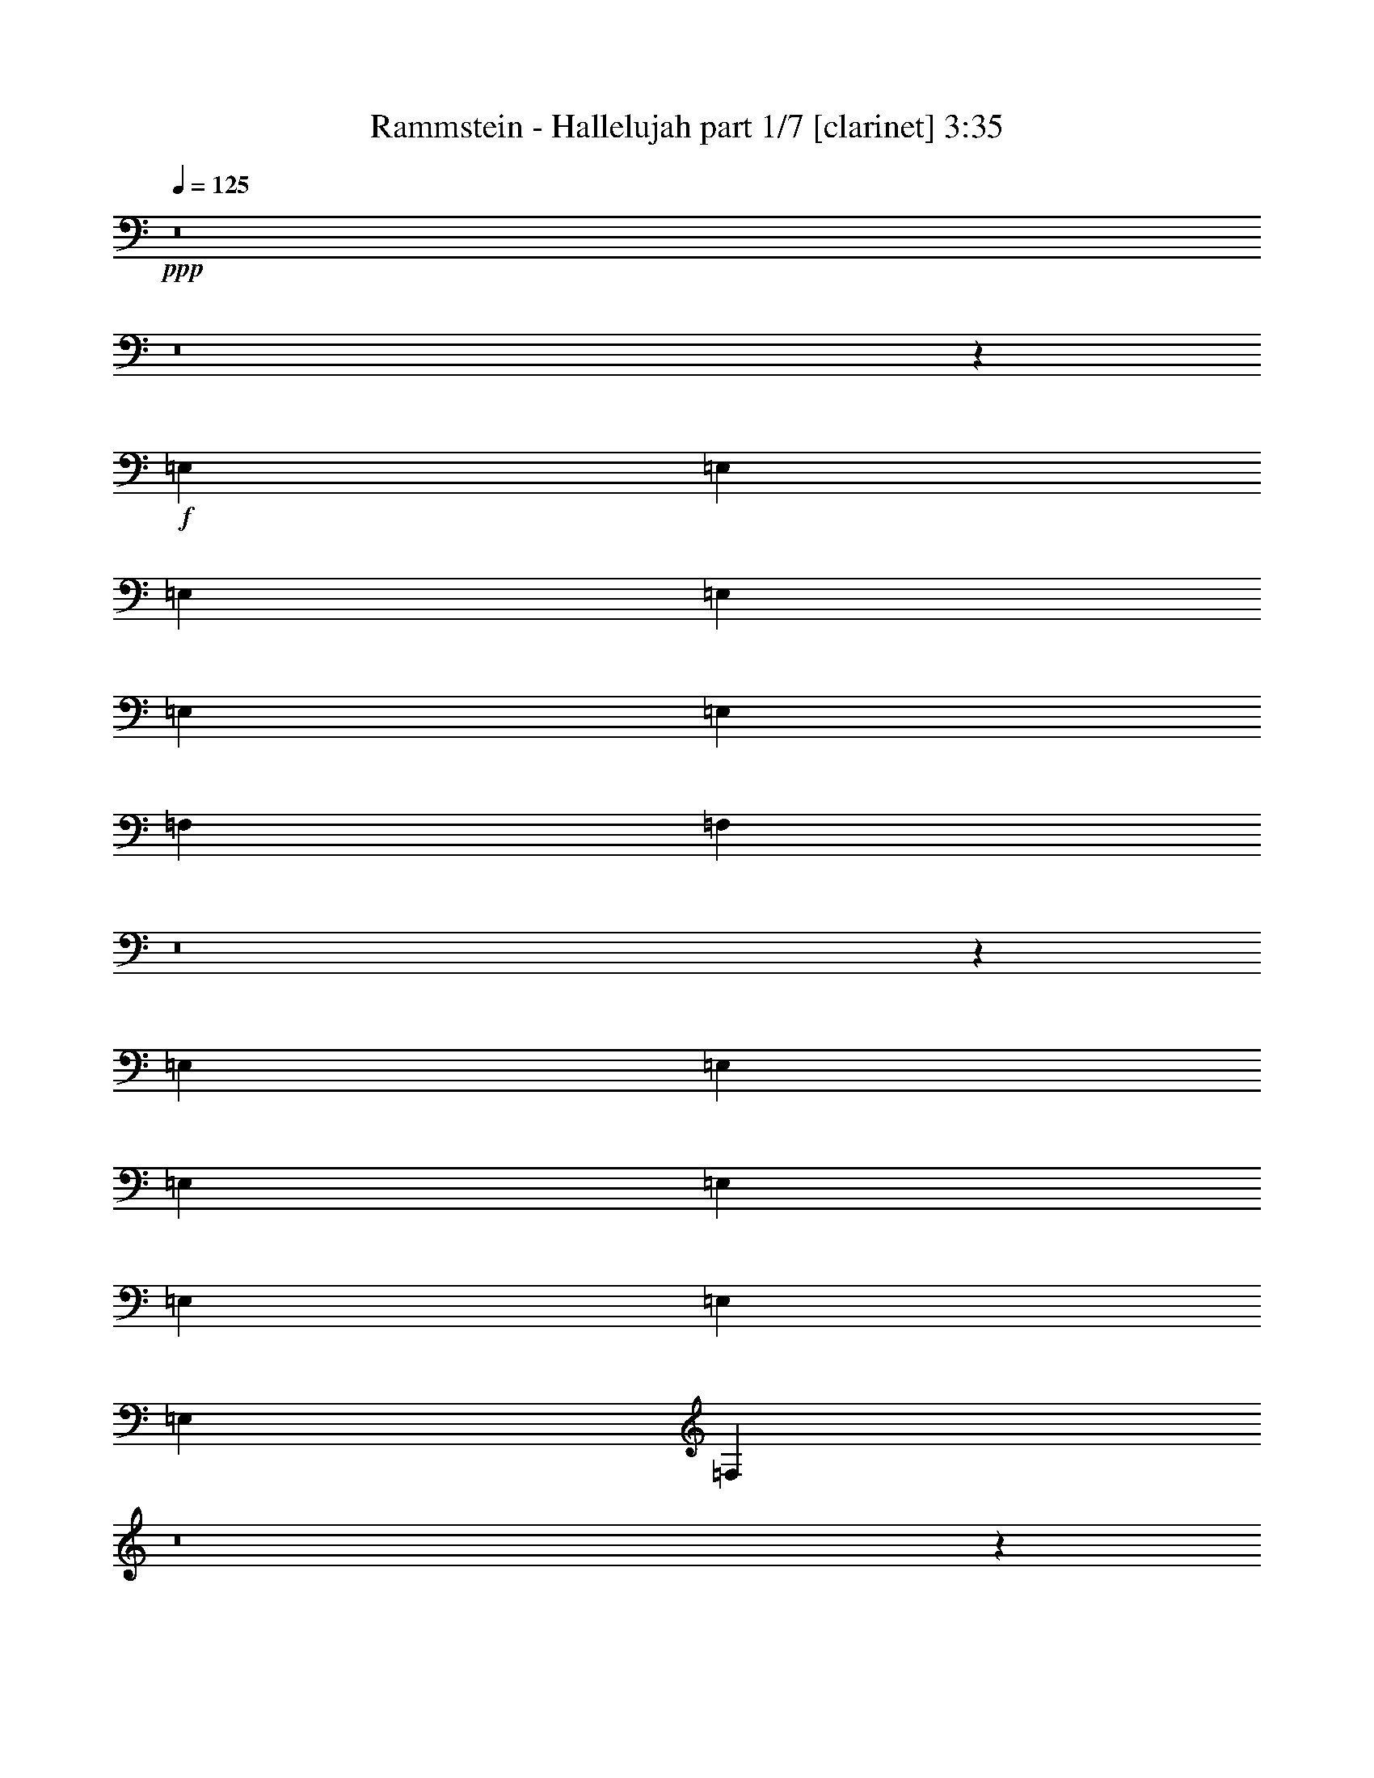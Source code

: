 % Produced with Bruzo's Transcoding Environment 
% Transcribed by : Bruzo 

X:1 
T: Rammstein - Hallelujah part 1/7 [clarinet] 3:35 
Z: Transcribed with BruTE 
L: 1/4 
Q: 125 
K: C 
+ppp+ 
z8 
z8 
z865/382 
+f+ 
[=E,1499/3056] 
[=E,1499/3056] 
[=E,26123/27504] 
[=E,1499/1528] 
[=E,13061/13752] 
[=E,1499/3056] 
[=F,26123/27504] 
[=F,3425/3438] 
z8 
z17231/27504 
[=E,1499/3056] 
[=E,12631/27504] 
[=E,1499/3056] 
[=E,1499/1528] 
[=E,26123/27504] 
[=E,1499/3056] 
[=E,13061/13752] 
[=F,549/382] 
z8 
z15613/13752 
[=B1499/3056] 
[=B1499/3056] 
[=B12631/27504] 
[=B1499/3056] 
[=B19807/13752] 
[=B1499/1528] 
[=B12631/27504] 
[=c1499/1528] 
[=c2895/3056] 
z8 
z129/191 
[=e1579/3438] 
[=e1499/3056] 
[=e1499/3056] 
[=e13061/13752] 
[=e26123/27504] 
[=e1499/1528] 
[=e1499/3056] 
[=f39901/27504] 
z8 
z8 
z8 
z8 
z12055/1528 
[=E,1499/3056] 
[=E,1499/3056] 
[=E,1499/3056] 
[=E,26123/27504] 
[=E,13061/13752] 
[=E,1499/3056] 
[=E,26123/27504] 
[=F,40891/27504] 
z8 
z15361/13752 
[=E,12631/27504] 
[=E,1499/3056] 
[=E,1499/3056] 
[=E,26123/27504] 
[=E,1499/1528] 
[=E,12631/27504] 
[=E,1499/1528] 
[=F,2893/3056] 
z8 
z44717/27504 
[=B1499/3056] 
[=B12631/27504] 
[=B1499/3056] 
[=B1499/1528] 
[=B26123/27504] 
[=B13061/13752] 
[=B1499/3056] 
[=c8803/3056] 
[=B1499/3056] 
[=B1499/3056] 
[=B1579/3438] 
[=B1499/1528] 
[=B13061/13752] 
[=B26123/27504] 
[=B1499/3056] 
[=c8803/3056] 
[=e1499/3056] 
[=e1499/3056] 
[=e12631/27504] 
[=e1499/1528] 
[=e26123/27504] 
[=e1499/3056] 
[=e13061/13752] 
[=f8803/3056] 
[=e1499/3056] 
[=e1499/3056] 
[=e1499/3056] 
[=e26123/27504] 
[=e13061/13752] 
[=e1499/1528] 
[=e26123/27504] 
[=g1499/1528] 
[=g13061/13752] 
[=e5931/3056] 
z8 
z1227/191 
[=B1579/3438] 
[=B1499/3056] 
[=B13061/13752] 
[=B1499/1528] 
[=B26123/27504] 
[=G1499/1528] 
[=c5805/3056] 
[=A27229/27504] 
z20481/3056 
[=G1499/3056] 
[=G1499/3056] 
[=G1499/3056] 
[=G1579/3438] 
[=G1499/1528] 
[=G13061/13752] 
[=B26123/27504] 
[=G1499/3056] 
[=G39433/27504] 
z8 
z4979/3056 
[=B1499/3056] 
[=B1499/3056] 
[=B26123/27504] 
[=B13061/13752] 
[=B1499/1528] 
[=G26123/27504] 
[=c13061/13752] 
[=A2937/1528] 
z99583/13752 
[=G12631/27504] 
[=G1499/3056] 
[=G1499/3056] 
[=G26123/27504] 
[=G1499/1528] 
[=B13061/13752] 
[=G1499/3056] 
[=G26123/27504] 
[=G25717/27504] 
z8 
z9457/13752 
[=E,1499/3056] 
[=E,12631/27504] 
[=E,1499/3056] 
[=E,26123/27504] 
[=E,1499/1528] 
[=E,13061/13752] 
[=E,1499/3056] 
[=F,26123/27504] 
[=F,27193/27504] 
z2879/3056 
[=A,1499/3056] 
[=A,1499/3056] 
[=A,1579/3438] 
[=A,1499/1528] 
[=A,13061/13752] 
[=A,1499/3056] 
[=A,26123/27504] 
[=B,19721/13752] 
z39785/27504 
[=B,1499/3056] 
[=B,1499/3056] 
[=B,12631/27504] 
[=B,1499/1528] 
[=B,26123/27504] 
[=B,1499/1528] 
[=B,12631/27504] 
[=C1499/1528] 
[=B,2899/3056] 
z4405/3056 
[=E1499/3056] 
[=E1499/3056] 
[=E26123/27504] 
[=E13061/13752] 
[=E1499/1528] 
[=E1579/3438] 
[=F39199/27504] 
z8 
z8 
z8 
z8 
z569/764 
[=B1499/3056] 
[=B1579/3438] 
[=B1499/1528] 
[=B13061/13752] 
[=B26123/27504] 
[=G1499/1528] 
[=c3319/1719] 
[=A2905/3056] 
z92707/13752 
[=G12631/27504] 
[=G1499/3056] 
[=G1499/3056] 
[=G1499/3056] 
[=G26123/27504] 
[=G13061/13752] 
[=B1499/1528] 
[=G1579/3438] 
[=G4901/3438] 
z8 
z1251/764 
[=B1499/3056] 
[=B1499/3056] 
[=B26123/27504] 
[=B1499/1528] 
[=B13061/13752] 
[=G26123/27504] 
[=c1499/1528] 
[=A13375/6876] 
z24709/3438 
[=G1499/3056] 
[=G12631/27504] 
[=G1499/3056] 
[=G26123/27504] 
[=G1499/1528] 
[=B13061/13752] 
[=G1499/3056] 
[=G26123/27504] 
[=G27211/27504] 
z8 
z133/764 
[=B26123/27504] 
[=B13061/13752] 
[=B1499/1528] 
[=B26123/27504] 
[=B1499/1528] 
[=B13061/13752] 
[=B26123/27504] 
[=c26507/13752] 
z1101/191 
[=B1499/1528] 
[=B26123/27504] 
[=G1499/1528] 
[=G13061/13752] 
[=A26123/27504] 
[=B1499/1528] 
[=B1499/3056] 
[=c39613/27504] 
[=B26123/27504] 
[=A53293/27504] 
z20583/3056 
[=B26123/27504] 
[=B13061/13752] 
[=B1499/1528] 
[=B26123/27504] 
[=B13061/13752] 
[=c2937/1528] 
z185675/27504 
[=B13061/13752] 
[=B1499/1528] 
[=G26123/27504] 
[=G1499/1528] 
[=A13061/13752] 
[=B26123/27504] 
[=B1499/3056] 
[=B39469/27504] 
z33119/6876 
[=F,1499/1528] 
[=F,13061/13752] 
[=G,26123/27504] 
[=G,1499/1528] 
[=E,12289/27504] 
z8 
z15299/3056 
[=G,1499/1528] 
[=G,26123/27504] 
[=E,13765/27504] 
z25/4 

X:2 
T: Rammstein - Hallelujah part 2/7 [flute] 3:35 
Z: Transcribed with BruTE 
L: 1/4 
Q: 125 
K: C 
+ppp+ 
z8 
z8 
z865/382 
+fff+ 
[=E,1499/3056] 
[=E,1499/3056] 
[=E,26123/27504] 
[=E,1499/1528] 
[=E,13061/13752] 
[=E,1499/3056] 
[=F,26123/27504] 
[=F,3425/3438] 
z1357/3056 
+f+ 
[=E377/764] 
z13021/13752 
+pp+ 
[=E13495/27504] 
z171941/27504 
+fff+ 
[=E,1499/3056] 
[=E,12631/27504] 
[=E,1499/3056] 
[=E,1499/1528] 
[=E,26123/27504] 
[=E,1499/3056] 
[=E,13061/13752] 
[=F,549/382] 
z182/191 
+f+ 
[=E1481/3056] 
z377/382 
+pp+ 
[=E1377/3056] 
z21523/3438 
+fff+ 
[=B,1499/3056] 
[=B,1499/3056] 
[=B,12631/27504] 
[=B,1499/3056] 
[=B,19807/13752] 
[=B,1499/1528] 
[=B,12631/27504] 
[=C1499/1528] 
[=C2895/3056] 
z13559/27504 
+f+ 
[=E6113/13752] 
z3043/3056 
+pp+ 
[=E1541/3056] 
z19063/3056 
+fff+ 
[=E1579/3438] 
[=E1499/3056] 
[=E1499/3056] 
[=E13061/13752] 
[=E26123/27504] 
[=E1499/1528] 
[=E1499/3056] 
[=F39901/27504] 
z25835/27504 
+f+ 
[=E6851/13752] 
z2879/3056 
+pp+ 
[=E757/1528] 
z17591/3056 
+f+ 
[=A,53105/27504] 
[=B,13061/13752] 
[=C1499/1528] 
[=E53105/27504] 
[=C13061/13752] 
[=B,26123/27504] 
[=D40043/13752] 
[=B,26123/27504] 
[=C3319/1719] 
[=A,26123/27504] 
[=A,13061/13752] 
[=A,53105/27504] 
[=B,1499/1528] 
[=C13061/13752] 
[=E53105/27504] 
[=C13061/13752] 
[=B,1499/1528] 
[=D8803/3056] 
[=B,26123/27504] 
[=C3319/1719] 
[=A,5923/3056] 
z1381/3056 
+fff+ 
[=E,1499/3056] 
[=E,1499/3056] 
[=E,1499/3056] 
[=E,26123/27504] 
[=E,13061/13752] 
[=E,1499/3056] 
[=E,26123/27504] 
[=F,40891/27504] 
z357/382 
+f+ 
[=E1537/3056] 
z25781/27504 
+pp+ 
[=E3439/6876] 
z10730/1719 
+fff+ 
[=E,12631/27504] 
[=E,1499/3056] 
[=E,1499/3056] 
[=E,26123/27504] 
[=E,1499/1528] 
[=E,12631/27504] 
[=E,1499/1528] 
[=F,2893/3056] 
z4411/3056 
+f+ 
[=E755/1528] 
z3253/3438 
+pp+ 
[=E13513/27504] 
z171923/27504 
+fff+ 
[=B,1499/3056] 
[=B,12631/27504] 
[=B,1499/3056] 
[=B,1499/1528] 
[=B,26123/27504] 
[=B,13061/13752] 
[=B,1499/3056] 
[=C913/382-] 
[=C1499/3056=E1499/3056] 
[=B,1499/3056] 
[=B,1499/3056] 
[=B,1579/3438=E1579/3438] 
[=B,1499/1528] 
[=B,13061/13752] 
[=B,26123/27504] 
[=B,1499/3056] 
[=C8803/3056] 
[=E1499/3056] 
[=E1499/3056] 
[=E12631/27504] 
[=E1499/1528] 
[=E26123/27504] 
[=E1499/3056] 
[=E13061/13752] 
[=F16649/6876-] 
[=E12631/27504=F12631/27504] 
[=E1499/3056] 
[=E1499/3056] 
[=E1499/3056] 
[=E26123/27504] 
[=E13061/13752] 
[=E1499/1528] 
[=E26123/27504] 
[=G1499/1528] 
[=G13061/13752] 
[=A,53105/27504=E53105/27504] 
+f+ 
[=B,13061/13752] 
[=C26123/27504] 
[=E3319/1719] 
[=C1499/1528] 
[=B,26123/27504] 
[=D8803/3056] 
[=B,1499/1528] 
[=C5805/3056] 
[=A,52951/27504] 
z3015/3056 
+fff+ 
[=B,1579/3438] 
[=B,1499/3056] 
[=B,13061/13752] 
[=B,1499/1528] 
[=B,26123/27504] 
[=G,1499/1528] 
[=C5805/3056] 
[=A,27229/27504] 
z20481/3056 
[=G,1499/3056] 
[=G,1499/3056] 
[=G,1499/3056] 
[=G,1579/3438] 
[=G,1499/1528] 
[=G,13061/13752] 
[=B,26123/27504] 
[=G,1499/3056] 
[=G,39433/27504] 
z8 
z4979/3056 
[=B,1499/3056] 
[=B,1499/3056] 
[=B,26123/27504] 
[=B,13061/13752] 
[=B,1499/1528] 
[=G,26123/27504] 
[=C13061/13752] 
[=A,2937/1528] 
z99583/13752 
[=G,12631/27504] 
[=G,1499/3056] 
[=G,1499/3056] 
[=G,26123/27504] 
[=G,1499/1528] 
[=B,13061/13752] 
[=G,1499/3056] 
[=G,26123/27504] 
[=G,25717/27504] 
z8 
z9457/13752 
[=E,1499/3056] 
[=E,12631/27504] 
[=E,1499/3056] 
[=E,26123/27504] 
[=E,1499/1528] 
[=E,13061/13752] 
[=E,1499/3056] 
[=F,26123/27504] 
[=F,27193/27504] 
z2879/3056 
[=A,1499/3056] 
[=A,1499/3056] 
[=A,1579/3438] 
[=A,1499/1528] 
[=A,13061/13752] 
[=A,1499/3056] 
[=A,26123/27504] 
[=B,19721/13752] 
z39785/27504 
[=B,1499/3056] 
[=B,1499/3056] 
[=B,12631/27504] 
[=B,1499/1528] 
[=B,26123/27504] 
[=B,1499/1528] 
[=B,12631/27504] 
[=C,1499/1528] 
[=B,2899/3056] 
z4405/3056 
[=E,1499/3056] 
[=E,1499/3056] 
[=E,26123/27504] 
[=E,13061/13752] 
[=E,1499/1528] 
[=E,1579/3438] 
[=F,39199/27504] 
z80501/27504 
+f+ 
[=B,25931/13752=E25931/13752] 
z1109/191 
[=E1485/764=A1485/764] 
z158099/27504 
[=B,26669/13752=E26669/13752] 
z4395/764 
[=E5913/3056=A5913/3056] 
z14691/3056 
+fff+ 
[=B,1499/3056] 
[=B,1579/3438] 
[=B,1499/1528] 
[=B,13061/13752] 
[=B,26123/27504] 
[=G,1499/1528] 
[=C3319/1719] 
[=A,2905/3056] 
z92707/13752 
[=G,12631/27504] 
[=G,1499/3056] 
[=G,1499/3056] 
[=G,1499/3056] 
[=G,26123/27504] 
[=G,13061/13752] 
[=B,1499/1528] 
[=G,1579/3438] 
[=G,4901/3438] 
z8 
z1251/764 
[=B,1499/3056] 
[=B,1499/3056] 
[=B,26123/27504] 
[=B,1499/1528] 
[=B,13061/13752] 
[=G,26123/27504] 
[=C1499/1528] 
[=A,13375/6876] 
z24709/3438 
[=G,1499/3056] 
[=G,12631/27504] 
[=G,1499/3056] 
[=G,26123/27504] 
[=G,1499/1528] 
[=B,13061/13752] 
[=G,1499/3056] 
[=G,26123/27504] 
[=G,27211/27504] 
z8 
z133/764 
[=B,26123/27504] 
[=B,13061/13752] 
[=B,1499/1528] 
[=B,26123/27504] 
[=B,1499/1528] 
[=B,13061/13752] 
[=B,26123/27504] 
[=C26507/13752] 
z1101/191 
[=B,1499/1528] 
[=B,26123/27504] 
[=G,1499/1528] 
[=G,13061/13752] 
[=A,26123/27504] 
[=B,1499/1528] 
[=B,1499/3056] 
[=C39613/27504] 
[=B,26123/27504] 
[=A,53293/27504] 
z20583/3056 
[=B,26123/27504] 
[=B,13061/13752] 
[=B,1499/1528] 
[=B,26123/27504] 
[=B,13061/13752] 
[=C2937/1528] 
z185675/27504 
[=B,13061/13752] 
[=B,1499/1528] 
[=G,26123/27504] 
[=G,1499/1528] 
[=A,13061/13752] 
[=B,26123/27504] 
[=B,1499/3056] 
[=B,39469/27504] 
z33119/6876 
[=F,1499/1528] 
[=F,13061/13752] 
[=G,26123/27504] 
[=G,1499/1528] 
[=E,12289/27504] 
z8 
z15299/3056 
[=G,1499/1528] 
[=G,26123/27504] 
[=E,13765/27504] 
z25/4 

X:3 
T: Rammstein - Hallelujah part 3/7 [horn] 3:35 
Z: Transcribed with BruTE 
L: 1/4 
Q: 125 
K: C 
+ppp+ 
+pp+ 
[=G,26123/27504=D26123/27504=G26123/27504=d26123/27504=g26123/27504] 
+ppp+ 
[=G,1499/1528=D1499/1528=G1499/1528=d1499/1528=g1499/1528] 
[=E,25969/27504=B,25969/27504=E25969/27504=B25969/27504=e25969/27504] 
z132485/27504 
[=F,1499/1528=C1499/1528=F1499/1528=c1499/1528=f1499/1528] 
[=F,13061/13752=C13061/13752=F13061/13752=c13061/13752=f13061/13752] 
[=E,359/382=B,359/382=E359/382=B359/382=e359/382] 
z7367/1528 
[=G,1499/1528=D1499/1528=G1499/1528=d1499/1528=g1499/1528] 
[=G,26123/27504=D26123/27504=G26123/27504=d26123/27504=g26123/27504] 
[=E,12863/13752=B,12863/13752=E12863/13752=B12863/13752=e12863/13752] 
z16591/3438 
[=F,1499/1528=C1499/1528=F1499/1528=c1499/1528=f1499/1528] 
[=F,13061/13752=C13061/13752=F13061/13752=c13061/13752=f13061/13752] 
[=E,759/764=B,759/764=E759/764=B759/764=e759/764] 
z65995/13752 
[=G,13061/13752=D13061/13752=G13061/13752=d13061/13752=g13061/13752] 
[=G,26123/27504=D26123/27504=G26123/27504=d26123/27504=g26123/27504] 
[=E,13601/13752=B,13601/13752=E13601/13752=B13601/13752=e13601/13752] 
z14679/3056 
[=F,26123/27504=C26123/27504=F26123/27504=c26123/27504=f26123/27504] 
[=F,13061/13752=C13061/13752=F13061/13752=c13061/13752=f13061/13752] 
[=E,3009/3056=B,3009/3056=E3009/3056=B3009/3056=e3009/3056] 
z132233/27504 
[=G,13061/13752=D13061/13752=G13061/13752=d13061/13752=g13061/13752] 
[=G,1499/1528=D1499/1528=G1499/1528=d1499/1528=g1499/1528] 
[=E,725/764=B,725/764=E725/764=B725/764=e725/764] 
z7353/1528 
[=F,26123/27504=C26123/27504=F26123/27504=c26123/27504=f26123/27504] 
[=F,1499/1528=C1499/1528=F1499/1528=c1499/1528=f1499/1528] 
[=E,12989/13752=B,12989/13752=E12989/13752=B12989/13752=e12989/13752] 
z33119/6876 
[=G,1499/1528=D1499/1528=G1499/1528=d1499/1528=g1499/1528] 
[=G,13061/13752=D13061/13752=G13061/13752=d13061/13752=g13061/13752] 
[=E,2873/3056=B,2873/3056=E2873/3056=B2873/3056=e2873/3056] 
z14733/3056 
[=F,1499/1528=C1499/1528=F1499/1528=c1499/1528=f1499/1528] 
[=F,26123/27504=C26123/27504=F26123/27504=c26123/27504=f26123/27504] 
[=E,25735/27504=B,25735/27504=E25735/27504=B25735/27504=e25735/27504] 
z132719/27504 
[=G,1499/1528=D1499/1528=G1499/1528=d1499/1528=g1499/1528] 
[=G,13061/13752=D13061/13752=G13061/13752=d13061/13752=g13061/13752] 
[=E,1499/3056=B,1499/3056=E1499/3056=B1499/3056=e1499/3056] 
[=E,3373/13752=B,3373/13752=E3373/13752=B3373/13752=e3373/13752] 
[=E,6745/27504=B,6745/27504=E6745/27504=B6745/27504=e6745/27504] 
[=E,327/1528=B,327/1528=E327/1528=B327/1528=e327/1528] 
[=E,3373/13752=B,3373/13752=E3373/13752=B3373/13752=e3373/13752] 
[=E,1499/3056=B,1499/3056=E1499/3056=B1499/3056=e1499/3056] 
[=E,6745/27504=B,6745/27504=E6745/27504=B6745/27504=e6745/27504] 
[=E,3373/13752=B,3373/13752=E3373/13752=B3373/13752=e3373/13752] 
[=E,6745/27504=B,6745/27504=E6745/27504=B6745/27504=e6745/27504] 
[=E,327/1528=B,327/1528=E327/1528=B327/1528=e327/1528] 
[=E,373/764=B,373/764=E373/764=B373/764=e373/764] 
[=E,6809/27504=B,6809/27504=E6809/27504=B6809/27504=e6809/27504] 
[=E,6745/27504=B,6745/27504=E6745/27504=B6745/27504=e6745/27504] 
[=E,3373/13752=B,3373/13752=E3373/13752=B3373/13752=e3373/13752] 
[=E,327/1528=B,327/1528=E327/1528=B327/1528=e327/1528] 
[=E,13351/27504=B,13351/27504=E13351/27504=B13351/27504=e13351/27504] 
[=E,/8=B,/8=E/8=B/8=e/8] 
z/8 
[=E,6755/27504=B,6755/27504=E6755/27504=B6755/27504=e6755/27504] 
[=E,6745/27504=B,6745/27504=E6745/27504=B6745/27504=e6745/27504] 
[=E,3373/13752=B,3373/13752=E3373/13752=B3373/13752=e3373/13752] 
[=F,13061/13752=C13061/13752=F13061/13752=c13061/13752=f13061/13752] 
[=F,26123/27504=C26123/27504=F26123/27504=c26123/27504=f26123/27504] 
[=E,13459/27504=B,13459/27504=E13459/27504=B13459/27504=e13459/27504] 
[=E,753/3056=B,753/3056=E753/3056=B753/3056=e753/3056] 
[=E,3373/13752=B,3373/13752=E3373/13752=B3373/13752=e3373/13752] 
[=E,6745/27504=B,6745/27504=E6745/27504=B6745/27504=e6745/27504] 
[=E,327/1528=B,327/1528=E327/1528=B327/1528=e327/1528] 
[=E,1487/3056=B,1487/3056=E1487/3056=B1487/3056=e1487/3056] 
[=E,3427/13752=B,3427/13752=E3427/13752=B3427/13752=e3427/13752] 
[=E,6745/27504=B,6745/27504=E6745/27504=B6745/27504=e6745/27504] 
[=E,3373/13752=B,3373/13752=E3373/13752=B3373/13752=e3373/13752] 
[=E,6745/27504=B,6745/27504=E6745/27504=B6745/27504=e6745/27504] 
[=E,1383/3056=B,1383/3056=E1383/3056=B1383/3056=e1383/3056] 
[=E,/8=B,/8=E/8=B/8=e/8] 
z/8 
[=E,425/1719=B,425/1719=E425/1719=B425/1719=e425/1719] 
[=E,6745/27504=B,6745/27504=E6745/27504=B6745/27504=e6745/27504] 
[=E,3373/13752=B,3373/13752=E3373/13752=B3373/13752=e3373/13752] 
[=E,6185/13752=B,6185/13752=E6185/13752=B6185/13752=e6185/13752] 
[=E,/8=B,/8=E/8=B/8=e/8] 
z/8 
[=E,/8=B,/8=E/8=B/8=e/8] 
z/8 
[=E,3373/13752=B,3373/13752=E3373/13752=B3373/13752=e3373/13752] 
[=E,6745/27504=B,6745/27504=E6745/27504=B6745/27504=e6745/27504] 
[=G,26123/27504=D26123/27504=G26123/27504=d26123/27504=g26123/27504] 
[=G,13061/13752=D13061/13752=G13061/13752=d13061/13752=g13061/13752] 
[=E,741/1528=B,741/1528=E741/1528=B741/1528=e741/1528] 
[=E,/8=B,/8=E/8=B/8=e/8] 
z/8 
[=E,47/191=B,47/191=E47/191=B47/191=e47/191] 
[=E,3373/13752=B,3373/13752=E3373/13752=B3373/13752=e3373/13752] 
[=E,6745/27504=B,6745/27504=E6745/27504=B6745/27504=e6745/27504] 
[=E,689/1528=B,689/1528=E689/1528=B689/1528=e689/1528] 
[=E,/8=B,/8=E/8=B/8=e/8] 
z/8 
[=E,6845/27504=B,6845/27504=E6845/27504=B6845/27504=e6845/27504] 
[=E,6745/27504=B,6745/27504=E6745/27504=B6745/27504=e6745/27504] 
[=E,3373/13752=B,3373/13752=E3373/13752=B3373/13752=e3373/13752] 
[=E,12325/27504=B,12325/27504=E12325/27504=B12325/27504=e12325/27504] 
[=E,/8=B,/8=E/8=B/8=e/8] 
z/8 
[=E,/8=B,/8=E/8=B/8=e/8] 
z/8 
[=E,6791/27504=B,6791/27504=E6791/27504=B6791/27504=e6791/27504] 
[=E,6745/27504=B,6745/27504=E6745/27504=B6745/27504=e6745/27504] 
[=E,1579/3438=B,1579/3438=E1579/3438=B1579/3438=e1579/3438] 
[=E,6493/27504=B,6493/27504=E6493/27504=B6493/27504=e6493/27504] 
[=E,/8=B,/8=E/8=B/8=e/8] 
z/8 
[=E,763/3056=B,763/3056=E763/3056=B763/3056=e763/3056] 
[=E,3373/13752=B,3373/13752=E3373/13752=B3373/13752=e3373/13752] 
[=F,13061/13752=C13061/13752=F13061/13752=c13061/13752=f13061/13752] 
[=F,1499/1528=C1499/1528=F1499/1528=c1499/1528=f1499/1528] 
[=E,1373/3056=B,1373/3056=E1373/3056=B1373/3056=e1373/3056] 
[=E,/8=B,/8=E/8=B/8=e/8] 
z/8 
[=E,/8=B,/8=E/8=B/8=e/8] 
z/8 
[=E,751/3056=B,751/3056=E751/3056=B751/3056=e751/3056] 
[=E,3373/13752=B,3373/13752=E3373/13752=B3373/13752=e3373/13752] 
[=E,1535/3438=B,1535/3438=E1535/3438=B1535/3438=e1535/3438] 
[=E,/8=B,/8=E/8=B/8=e/8] 
z/8 
[=E,/8=B,/8=E/8=B/8=e/8] 
z/8 
[=E,1709/6876=B,1709/6876=E1709/6876=B1709/6876=e1709/6876] 
[=E,6745/27504=B,6745/27504=E6745/27504=B6745/27504=e6745/27504] 
[=E,1579/3438=B,1579/3438=E1579/3438=B1579/3438=e1579/3438] 
[=E,403/1719=B,403/1719=E403/1719=B403/1719=e403/1719] 
[=E,/8=B,/8=E/8=B/8=e/8] 
z/8 
[=E,/8=B,/8=E/8=B/8=e/8] 
z/8 
[=E,3391/13752=B,3391/13752=E3391/13752=B3391/13752=e3391/13752] 
[=E,1499/3056=B,1499/3056=E1499/3056=B1499/3056=e1499/3056] 
[=E,327/1528=B,327/1528=E327/1528=B327/1528=e327/1528] 
[=E,3251/13752=B,3251/13752=E3251/13752=B3251/13752=e3251/13752] 
[=E,/8=B,/8=E/8=B/8=e/8] 
z/8 
[=E,381/1528=B,381/1528=E381/1528=B381/1528=e381/1528] 
[=G,26123/27504=D26123/27504=G26123/27504=d26123/27504=g26123/27504] 
[=G,1499/1528=D1499/1528=G1499/1528=d1499/1528=g1499/1528] 
[=E,25987/27504=B,25987/27504=E25987/27504=B25987/27504=e25987/27504] 
z132467/27504 
[=F,1499/1528=C1499/1528=F1499/1528=c1499/1528=f1499/1528] 
[=F,13061/13752=C13061/13752=F13061/13752=c13061/13752=f13061/13752] 
[=E,1437/1528=B,1437/1528=E1437/1528=B1437/1528=e1437/1528] 
z3683/764 
[=G,1499/1528=D1499/1528=G1499/1528=d1499/1528=g1499/1528] 
[=G,26123/27504=D26123/27504=G26123/27504=d26123/27504=g26123/27504] 
[=E,1609/1719=B,1609/1719=E1609/1719=B1609/1719=e1609/1719] 
z66355/13752 
[=F,1499/1528=C1499/1528=F1499/1528=c1499/1528=f1499/1528] 
[=F,13061/13752=C13061/13752=F13061/13752=c13061/13752=f13061/13752] 
[=E,1519/1528=B,1519/1528=E1519/1528=B1519/1528=e1519/1528] 
z32993/6876 
[=G,13061/13752=D13061/13752=G13061/13752=d13061/13752=g13061/13752] 
[=G,26123/27504=D26123/27504=G26123/27504=d26123/27504=g26123/27504] 
[=E,6805/6876=B,6805/6876=E6805/6876=B6805/6876=e6805/6876] 
z14677/3056 
[=F,26123/27504=C26123/27504=F26123/27504=c26123/27504=f26123/27504] 
[=F,13061/13752=C13061/13752=F13061/13752=c13061/13752=f13061/13752] 
[=E,3011/3056=B,3011/3056=E3011/3056=B3011/3056=e3011/3056] 
z132215/27504 
[=G,13061/13752=D13061/13752=G13061/13752=d13061/13752=g13061/13752] 
[=G,1499/1528=D1499/1528=G1499/1528=d1499/1528=g1499/1528] 
[=E,1451/1528=B,1451/1528=E1451/1528=B1451/1528=e1451/1528] 
z919/191 
[=F,26123/27504=C26123/27504=F26123/27504=c26123/27504=f26123/27504] 
[=F,1499/1528=C1499/1528=F1499/1528=c1499/1528=f1499/1528] 
[=E,6499/6876=B,6499/6876=E6499/6876=B6499/6876=e6499/6876] 
z66229/13752 
[=G,1499/1528=D1499/1528=G1499/1528=d1499/1528=g1499/1528] 
[=G,13061/13752=D13061/13752=G13061/13752=d13061/13752=g13061/13752] 
[=E,1499/3056=B,1499/3056=E1499/3056=B1499/3056=e1499/3056] 
[=E,327/1528=B,327/1528=E327/1528=B327/1528=e327/1528] 
[=E,361/1528=B,361/1528=E361/1528=B361/1528=e361/1528] 
[=E,/8=B,/8=E/8=B/8=e/8] 
z/8 
[=E,6863/27504=B,6863/27504=E6863/27504=B6863/27504=e6863/27504] 
[=E,1499/3056=B,1499/3056=E1499/3056=B1499/3056=e1499/3056] 
[=E,6745/27504=B,6745/27504=E6745/27504=B6745/27504=e6745/27504] 
[=E,125/382=B,125/382=E125/382=B125/382=e125/382] 
z/8 
[=E,/8=B,/8=E/8=B/8=e/8] 
z389/3056 
[=E,1499/3056=B,1499/3056=E1499/3056=B1499/3056=e1499/3056] 
[=E,3373/13752=B,3373/13752=E3373/13752=B3373/13752=e3373/13752] 
[=E,327/1528=B,327/1528=E327/1528=B327/1528=e327/1528] 
[=E,6475/27504=B,6475/27504=E6475/27504=B6475/27504=e6475/27504] 
[=E,/8=B,/8=E/8=B/8=e/8] 
z1789/13752 
[=E,1499/3056=B,1499/3056=E1499/3056=B1499/3056=e1499/3056] 
[=E,6745/27504=B,6745/27504=E6745/27504=B6745/27504=e6745/27504] 
[=E,3373/13752=B,3373/13752=E3373/13752=B3373/13752=e3373/13752] 
[=E,47/144=B,47/144=E47/144=B47/144=e47/144] 
z203/1528 
[=F,1499/1528=C1499/1528=F1499/1528=c1499/1528=f1499/1528] 
[=F,26123/27504=C26123/27504=F26123/27504=c26123/27504=f26123/27504] 
[=E,1499/3056=B,1499/3056=E1499/3056=B1499/3056=e1499/3056] 
[=E,6745/27504=B,6745/27504=E6745/27504=B6745/27504=e6745/27504] 
[=E,327/1528=B,327/1528=E327/1528=B327/1528=e327/1528] 
[=E,723/3056=B,723/3056=E723/3056=B723/3056=e723/3056] 
[=E,/8=B,/8=E/8=B/8=e/8] 
z197/1528 
[=E,1499/3056=B,1499/3056=E1499/3056=B1499/3056=e1499/3056] 
[=E,3373/13752=B,3373/13752=E3373/13752=B3373/13752=e3373/13752] 
[=E,6745/27504=B,6745/27504=E6745/27504=B6745/27504=e6745/27504] 
[=E,1001/3056=B,1001/3056=E1001/3056=B1001/3056=e1001/3056] 
z3623/27504 
[=E,1499/3056=B,1499/3056=E1499/3056=B1499/3056=e1499/3056] 
[=E,6745/27504=B,6745/27504=E6745/27504=B6745/27504=e6745/27504] 
[=E,3373/13752=B,3373/13752=E3373/13752=B3373/13752=e3373/13752] 
[=E,327/1528=B,327/1528=E327/1528=B327/1528=e327/1528] 
[=E,6745/27504=B,6745/27504=E6745/27504=B6745/27504=e6745/27504] 
[=E,1499/3056=B,1499/3056=E1499/3056=B1499/3056=e1499/3056] 
[=E,3373/13752=B,3373/13752=E3373/13752=B3373/13752=e3373/13752] 
[=E,6745/27504=B,6745/27504=E6745/27504=B6745/27504=e6745/27504] 
[=E,3373/13752=B,3373/13752=E3373/13752=B3373/13752=e3373/13752] 
[=E,327/1528=B,327/1528=E327/1528=B327/1528=e327/1528] 
[=G,1499/1528=D1499/1528=G1499/1528=d1499/1528=g1499/1528] 
[=G,13061/13752=D13061/13752=G13061/13752=d13061/13752=g13061/13752] 
[=E,118841/27504=B,118841/27504=E118841/27504=B118841/27504=e118841/27504] 
[=E,1499/3056=B,1499/3056=E1499/3056=B1499/3056=e1499/3056] 
[=E,1499/1528=B,1499/1528=E1499/1528=B1499/1528=e1499/1528] 
[=C5805/3056=G5805/3056=c5805/3056=g5805/3056=c'5805/3056] 
[=A,3325/764=E3325/764=A3325/764=e3325/764=a3325/764] 
[=A,12631/27504=E12631/27504=A12631/27504=e12631/27504=a12631/27504] 
[=A,1499/1528=E1499/1528=A1499/1528=e1499/1528=a1499/1528] 
[=C5805/3056=G5805/3056=c5805/3056=g5805/3056=c'5805/3056] 
[=G,3325/764=D3325/764=G3325/764=d3325/764=g3325/764] 
[=G,1579/3438=D1579/3438=G1579/3438=d1579/3438=g1579/3438] 
[=G,1499/1528=D1499/1528=G1499/1528=d1499/1528=g1499/1528] 
[=B,3319/1719^F3319/1719=B3319/1719^f3319/1719=b3319/1719] 
[=F,118841/27504=C118841/27504=F118841/27504=c118841/27504=f118841/27504] 
[=F,1499/3056=C1499/3056=F1499/3056=c1499/3056=f1499/3056] 
[=F,13061/13752=C13061/13752=F13061/13752=c13061/13752=f13061/13752] 
[=G,53105/27504=D53105/27504=G53105/27504=d53105/27504=g53105/27504] 
[=E,14855/3438=B,14855/3438=E14855/3438=B14855/3438=e14855/3438] 
[=E,1499/3056=B,1499/3056=E1499/3056=B1499/3056=e1499/3056] 
[=E,26123/27504=B,26123/27504=E26123/27504=B26123/27504=e26123/27504] 
[=C3319/1719=G3319/1719=c3319/1719=g3319/1719=c'3319/1719] 
[=A,118841/27504=E118841/27504=A118841/27504=e118841/27504=a118841/27504] 
[=A,1499/3056=E1499/3056=A1499/3056=e1499/3056=a1499/3056] 
[=A,13061/13752=E13061/13752=A13061/13752=e13061/13752=a13061/13752] 
[=C53105/27504=G53105/27504=c53105/27504=g53105/27504=c'53105/27504] 
[=G,14855/3438=D14855/3438=G14855/3438=d14855/3438=g14855/3438] 
[=G,1499/3056=D1499/3056=G1499/3056=d1499/3056=g1499/3056] 
[=G,26123/27504=D26123/27504=G26123/27504=d26123/27504=g26123/27504] 
[=B,3319/1719^F3319/1719=B3319/1719^f3319/1719=b3319/1719] 
[=F,11801/3056=C11801/3056=F11801/3056=c11801/3056=f11801/3056] 
[=F,681/1528=C681/1528=F681/1528=c681/1528=f681/1528] 
z8 
z8 
z8 
z8 
z6953/27504 
[=G,13061/13752=D13061/13752=G13061/13752=d13061/13752=g13061/13752] 
[=G,1499/1528=D1499/1528=G1499/1528=d1499/1528=g1499/1528] 
[=E,1499/3056=B,1499/3056=E1499/3056=B1499/3056=e1499/3056] 
[=E,26123/27504=B,26123/27504=E26123/27504=B26123/27504=e26123/27504] 
[=E,13783/27504=B,13783/27504=E13783/27504=B13783/27504=e13783/27504] 
z11673/3056 
[=C53105/27504=G53105/27504=c53105/27504=g53105/27504=c'53105/27504] 
[=A,1499/3056=E1499/3056=A1499/3056=e1499/3056=a1499/3056] 
[=A,13061/13752=E13061/13752=A13061/13752=e13061/13752=a13061/13752] 
[=A,759/1528=E759/1528=A759/1528=e759/1528=a759/1528] 
z105179/27504 
[=C1499/1528=G1499/1528=c1499/1528=g1499/1528=c'1499/1528] 
[=C13061/13752=G13061/13752=c13061/13752=g13061/13752=c'13061/13752] 
[=G,1499/3056=D1499/3056=G1499/3056=d1499/3056=g1499/3056] 
[=G,26123/27504=D26123/27504=G26123/27504=d26123/27504=g26123/27504] 
[=G,3385/6876=D3385/6876=G3385/6876=d3385/6876=g3385/6876] 
z6635/1719 
[=B,13061/13752^F13061/13752=B13061/13752^f13061/13752=b13061/13752] 
[=B,26123/27504^F26123/27504=B26123/27504^f26123/27504=b26123/27504] 
[=F,1499/3056=C1499/3056=F1499/3056=c1499/3056=f1499/3056] 
[=F,13061/13752=C13061/13752=F13061/13752=c13061/13752=f13061/13752] 
[=F,1491/3056=C1491/3056=F1491/3056=c1491/3056=f1491/3056] 
z11809/3056 
[=G,26123/27504=D26123/27504=G26123/27504=d26123/27504=g26123/27504] 
[=G,13061/13752=D13061/13752=G13061/13752=d13061/13752=g13061/13752] 
[=E,3325/764=B,3325/764=E3325/764=B3325/764=e3325/764] 
[=E,1579/3438=B,1579/3438=E1579/3438=B1579/3438=e1579/3438] 
[=E,1499/1528=B,1499/1528=E1499/1528=B1499/1528=e1499/1528] 
[=C3319/1719=G3319/1719=c3319/1719=g3319/1719=c'3319/1719] 
[=A,118841/27504=E118841/27504=A118841/27504=e118841/27504=a118841/27504] 
[=A,1499/3056=E1499/3056=A1499/3056=e1499/3056=a1499/3056] 
[=A,13061/13752=E13061/13752=A13061/13752=e13061/13752=a13061/13752] 
[=C53105/27504=G53105/27504=c53105/27504=g53105/27504=c'53105/27504] 
[=G,14855/3438=D14855/3438=G14855/3438=d14855/3438=g14855/3438] 
[=G,1499/3056=D1499/3056=G1499/3056=d1499/3056=g1499/3056] 
[=G,26123/27504=D26123/27504=G26123/27504=d26123/27504=g26123/27504] 
[=B,3319/1719^F3319/1719=B3319/1719^f3319/1719=b3319/1719] 
[=F,118841/27504=C118841/27504=F118841/27504=c118841/27504=f118841/27504] 
[=F,1499/3056=C1499/3056=F1499/3056=c1499/3056=f1499/3056] 
[=F,13061/13752=C13061/13752=F13061/13752=c13061/13752=f13061/13752] 
[=G,53105/27504=D53105/27504=G53105/27504=d53105/27504=g53105/27504] 
[=E,14855/3438=B,14855/3438=E14855/3438=B14855/3438=e14855/3438] 
[=E,1499/3056=B,1499/3056=E1499/3056=B1499/3056=e1499/3056] 
[=E,26123/27504=B,26123/27504=E26123/27504=B26123/27504=e26123/27504] 
[=C3319/1719=G3319/1719=c3319/1719=g3319/1719=c'3319/1719] 
[=A,118841/27504=E118841/27504=A118841/27504=e118841/27504=a118841/27504] 
[=A,1499/3056=E1499/3056=A1499/3056=e1499/3056=a1499/3056] 
[=A,1499/1528=E1499/1528=A1499/1528=e1499/1528=a1499/1528] 
[=C5805/3056=G5805/3056=c5805/3056=g5805/3056=c'5805/3056] 
[=G,3325/764=D3325/764=G3325/764=d3325/764=g3325/764] 
[=G,12631/27504=D12631/27504=G12631/27504=d12631/27504=g12631/27504] 
[=G,1499/1528=D1499/1528=G1499/1528=d1499/1528=g1499/1528] 
[=B,5805/3056^F5805/3056=B5805/3056^f5805/3056=b5805/3056] 
[=F,3325/764=C3325/764=F3325/764=c3325/764=f3325/764] 
[=F,1579/3438=C1579/3438=F1579/3438=c1579/3438=f1579/3438] 
[=F,1499/1528=C1499/1528=F1499/1528=c1499/1528=f1499/1528] 
[=G,3319/1719=D3319/1719=G3319/1719=d3319/1719=g3319/1719] 
[=E,118841/27504=B,118841/27504=E118841/27504=B118841/27504=e118841/27504] 
[=E,1499/3056=B,1499/3056=E1499/3056=B1499/3056=e1499/3056] 
[=E,13061/13752=B,13061/13752=E13061/13752=B13061/13752=e13061/13752] 
[=C53105/27504=G53105/27504=c53105/27504=g53105/27504=c'53105/27504] 
[=A,14855/3438=E14855/3438=A14855/3438=e14855/3438=a14855/3438] 
[=A,1499/3056=E1499/3056=A1499/3056=e1499/3056=a1499/3056] 
[=A,26123/27504=E26123/27504=A26123/27504=e26123/27504=a26123/27504] 
[=C3319/1719=G3319/1719=c3319/1719=g3319/1719=c'3319/1719] 
[=G,118841/27504=D118841/27504=G118841/27504=d118841/27504=g118841/27504] 
[=G,1499/3056=D1499/3056=G1499/3056=d1499/3056=g1499/3056] 
[=G,13061/13752=D13061/13752=G13061/13752=d13061/13752=g13061/13752] 
[=B,53105/27504^F53105/27504=B53105/27504^f53105/27504=b53105/27504] 
[=F,14855/3438=C14855/3438=F14855/3438=c14855/3438=f14855/3438] 
[=F,1499/3056=C1499/3056=F1499/3056=c1499/3056=f1499/3056] 
[=F,26123/27504=C26123/27504=F26123/27504=c26123/27504=f26123/27504] 
[=G,3319/1719=D3319/1719=G3319/1719=d3319/1719=g3319/1719] 
[=E,118841/27504=B,118841/27504=E118841/27504=B118841/27504=e118841/27504] 
[=E,1499/3056=B,1499/3056=E1499/3056=B1499/3056=e1499/3056] 
[=E,13061/13752=B,13061/13752=E13061/13752=B13061/13752=e13061/13752] 
[=C53105/27504=G53105/27504=c53105/27504=g53105/27504=c'53105/27504] 
[=A,3325/764=E3325/764=A3325/764=e3325/764=a3325/764] 
[=A,12631/27504=E12631/27504=A12631/27504=e12631/27504=a12631/27504] 
[=A,1499/1528=E1499/1528=A1499/1528=e1499/1528=a1499/1528] 
[=C5805/3056=G5805/3056=c5805/3056=g5805/3056=c'5805/3056] 
[=G,3325/764=D3325/764=G3325/764=d3325/764=g3325/764] 
[=G,1579/3438=D1579/3438=G1579/3438=d1579/3438=g1579/3438] 
[=G,1499/1528=D1499/1528=G1499/1528=d1499/1528=g1499/1528] 
[=B,3319/1719^F3319/1719=B3319/1719^f3319/1719=b3319/1719] 
[=F,118841/27504=C118841/27504=F118841/27504=c118841/27504=f118841/27504] 
[=F,1499/3056=C1499/3056=F1499/3056=c1499/3056=f1499/3056] 
[=F,13061/13752=C13061/13752=F13061/13752=c13061/13752=f13061/13752] 
[=G,53105/27504=D53105/27504=G53105/27504=d53105/27504=g53105/27504] 
[=E,12289/27504=B,12289/27504=E12289/27504=B12289/27504=e12289/27504] 
[=E,/8=B,/8=E/8=B/8=e/8] 
z/8 
[=E,/8=B,/8=E/8=B/8=e/8] 
z/8 
[=E,6827/27504=B,6827/27504=E6827/27504=B6827/27504=e6827/27504] 
[=E,6745/27504=B,6745/27504=E6745/27504=B6745/27504=e6745/27504] 
[=E,1579/3438=B,1579/3438=E1579/3438=B1579/3438=e1579/3438] 
[=E,6457/27504=B,6457/27504=E6457/27504=B6457/27504=e6457/27504] 
[=E,/8=B,/8=E/8=B/8=e/8] 
z/8 
[=E,/8=B,/8=E/8=B/8=e/8] 
z/8 
[=E,6773/27504=B,6773/27504=E6773/27504=B6773/27504=e6773/27504] 
[=E,1499/3056=B,1499/3056=E1499/3056=B1499/3056=e1499/3056] 
[=E,327/1528=B,327/1528=E327/1528=B327/1528=e327/1528] 
[=E,6511/27504=B,6511/27504=E6511/27504=B6511/27504=e6511/27504] 
[=E,/8=B,/8=E/8=B/8=e/8] 
z/8 
[=E,761/3056=B,761/3056=E761/3056=B761/3056=e761/3056] 
[=E,1499/3056=B,1499/3056=E1499/3056=B1499/3056=e1499/3056] 
[=E,3373/13752=B,3373/13752=E3373/13752=B3373/13752=e3373/13752] 
[=E,9013/27504=B,9013/27504=E9013/27504=B9013/27504=e9013/27504] 
z/8 
[=E,/8=B,/8=E/8=B/8=e/8] 
z218/1719 
[=F,13061/13752=C13061/13752=F13061/13752=c13061/13752=f13061/13752] 
[=F,1499/1528=C1499/1528=F1499/1528=c1499/1528=f1499/1528] 
[=E,1499/3056=B,1499/3056=E1499/3056=B1499/3056=e1499/3056] 
[=E,999/3056=B,999/3056=E999/3056=B999/3056=e999/3056] 
z/8 
[=E,/8=B,/8=E/8=B/8=e/8] 
z/8 
[=E,3409/13752=B,3409/13752=E3409/13752=B3409/13752=e3409/13752] 
[=E,1499/3056=B,1499/3056=E1499/3056=B1499/3056=e1499/3056] 
[=E,327/1528=B,327/1528=E327/1528=B327/1528=e327/1528] 
[=E,3233/13752=B,3233/13752=E3233/13752=B3233/13752=e3233/13752] 
[=E,/8=B,/8=E/8=B/8=e/8] 
z/8 
[=E,/8=B,/8=E/8=B/8=e/8] 
z24/191 
[=E,1499/3056=B,1499/3056=E1499/3056=B1499/3056=e1499/3056] 
[=E,3373/13752=B,3373/13752=E3373/13752=B3373/13752=e3373/13752] 
[=E,1121/3438=B,1121/3438=E1121/3438=B1121/3438=e1121/3438] 
z/8 
[=E,/8=B,/8=E/8=B/8=e/8] 
z3533/27504 
[=E,1499/3056=B,1499/3056=E1499/3056=B1499/3056=e1499/3056] 
[=E,6745/27504=B,6745/27504=E6745/27504=B6745/27504=e6745/27504] 
[=E,3373/13752=B,3373/13752=E3373/13752=B3373/13752=e3373/13752] 
[=E,4511/13752=B,4511/13752=E4511/13752=B4511/13752=e4511/13752] 
z401/3056 
[=G,1499/1528=D1499/1528=G1499/1528=d1499/1528=g1499/1528] 
[=G,26123/27504=D26123/27504=G26123/27504=d26123/27504=g26123/27504] 
[=E,13765/27504=B,13765/27504=E13765/27504=B13765/27504=e13765/27504] 
z25/4 

X:4 
T: Rammstein - Hallelujah part 4/7 [bagpipes] 3:35 
Z: Transcribed with BruTE 
L: 1/4 
Q: 125 
K: C 
+ppp+ 
+mp+ 
[=D,26123/27504=G,26123/27504=D26123/27504=G26123/27504] 
[=D,3061/3438=G,3061/3438-=D3061/3438-=G3061/3438-] 
[=E,/8-=G,/8=B,/8-=D/8=E/8-=G/8] 
[=E,6353/6876=B,6353/6876=E6353/6876] 
z66049/13752 
[=C,1499/1528=F,1499/1528=C1499/1528=F1499/1528] 
[=C,23629/27504=F,23629/27504-=C23629/27504-=F23629/27504-] 
[=E,/8-=F,/8=B,/8-=C/8=E/8-=F/8] 
[=E,1405/1528=B,1405/1528=E1405/1528] 
z14691/3056 
[=D,1499/1528=G,1499/1528=D1499/1528=G1499/1528] 
[=D,23629/27504=G,23629/27504-=D23629/27504-=G23629/27504-] 
[=E,/8-=G,/8=B,/8-=D/8=E/8-=G/8] 
[=E,25169/27504=B,25169/27504=E25169/27504] 
z132341/27504 
[=C,1499/1528=F,1499/1528=C1499/1528=F1499/1528] 
[=C,23629/27504=F,23629/27504-=C23629/27504-=F23629/27504-] 
[=E,/8-=F,/8=B,/8-=C/8=E/8-=F/8] 
[=E,1487/1528=B,1487/1528=E1487/1528] 
z131603/27504 
[=D,13061/13752=G,13061/13752=D13061/13752=G13061/13752] 
[=D,23629/27504=G,23629/27504-=D23629/27504-=G23629/27504-] 
[=E,/8-=G,/8=B,/8-=D/8=E/8-=G/8] 
[=E,26645/27504=B,26645/27504=E26645/27504] 
z3659/764 
[=C,26123/27504=F,26123/27504=C26123/27504=F26123/27504] 
[=C,6337/6876=F,6337/6876=C6337/6876=F6337/6876] 
[=E,1569/1528=B,1569/1528=E1569/1528] 
z65923/13752 
[=D,13061/13752=G,13061/13752=D13061/13752=G13061/13752] 
[=D,2721/3056=G,2721/3056-=D2721/3056-=G2721/3056-] 
[=E,/8-=G,/8=B,/8-=D/8=E/8-=G/8] 
[=E,1419/1528=B,1419/1528=E1419/1528] 
z14663/3056 
[=C,26123/27504=F,26123/27504=C26123/27504=F26123/27504] 
[=C,3061/3438=F,3061/3438-=C3061/3438-=F3061/3438-] 
[=E,/8-=F,/8=B,/8-=C/8=E/8-=F/8] 
[=E,25421/27504=B,25421/27504=E25421/27504] 
z132089/27504 
[=D,1499/1528=G,1499/1528=D1499/1528=G1499/1528] 
[=D,23629/27504=G,23629/27504-=D23629/27504-=G23629/27504-] 
[=E,/8-=G,/8=B,/8-=D/8=E/8-=G/8] 
[=E,2811/3056=B,2811/3056=E2811/3056] 
z7345/1528 
[=C,1499/1528=F,1499/1528=C1499/1528=F1499/1528] 
[=C,23629/27504=F,23629/27504-=C23629/27504-=F23629/27504-] 
[=E,/8-=F,/8=B,/8-=C/8=E/8-=F/8] 
[=E,12589/13752=B,12589/13752=E12589/13752] 
z33083/6876 
[=D,1499/1528=G,1499/1528=D1499/1528=G1499/1528] 
[=D,23629/27504=G,23629/27504-=D23629/27504-=G23629/27504-] 
[=E,/8-=G,/8=B,/8-=D/8=E/8-=G/8] 
[=E,327/764=B,327/764=E327/764] 
[=E,6745/27504=B,6745/27504=E6745/27504] 
[=E,3373/13752=B,3373/13752=E3373/13752] 
[=E,327/1528=B,327/1528=E327/1528] 
[=E,6745/27504=B,6745/27504=E6745/27504] 
[=E,1499/3056=B,1499/3056=E1499/3056] 
[=E,3373/13752=B,3373/13752=E3373/13752] 
[=E,6745/27504=B,6745/27504=E6745/27504] 
[=E,3373/13752=B,3373/13752=E3373/13752] 
[=E,327/1528=B,327/1528=E327/1528] 
[=E,1499/3056=B,1499/3056=E1499/3056] 
[=E,6745/27504=B,6745/27504=E6745/27504] 
[=E,3373/13752=B,3373/13752=E3373/13752] 
[=E,6745/27504=B,6745/27504=E6745/27504] 
[=E,327/1528=B,327/1528=E327/1528] 
[=E,1499/3056=B,1499/3056=E1499/3056] 
[=E,3373/13752=B,3373/13752=E3373/13752] 
[=E,6745/27504=B,6745/27504=E6745/27504] 
[=E,3373/13752=B,3373/13752=E3373/13752] 
[=E,470/1719=B,470/1719=E470/1719] 
[=C,13061/13752=F,13061/13752=C13061/13752=F13061/13752] 
[=C,23629/27504=F,23629/27504-=C23629/27504-=F23629/27504-] 
[=E,/8-=F,/8=B,/8-=C/8=E/8-=F/8] 
[=E,327/764=B,327/764=E327/764] 
[=E,3373/13752=B,3373/13752=E3373/13752] 
[=E,6745/27504=B,6745/27504=E6745/27504] 
[=E,3373/13752=B,3373/13752=E3373/13752] 
[=E,327/1528=B,327/1528=E327/1528] 
[=E,1499/3056=B,1499/3056=E1499/3056] 
[=E,6745/27504=B,6745/27504=E6745/27504] 
[=E,3373/13752=B,3373/13752=E3373/13752] 
[=E,6745/27504=B,6745/27504=E6745/27504] 
[=E,3373/13752=B,3373/13752=E3373/13752] 
[=E,12631/27504=B,12631/27504=E12631/27504] 
[=E,3373/13752=B,3373/13752=E3373/13752] 
[=E,6745/27504=B,6745/27504=E6745/27504] 
[=E,3373/13752=B,3373/13752=E3373/13752] 
[=E,6745/27504=B,6745/27504=E6745/27504] 
[=E,1579/3438=B,1579/3438=E1579/3438] 
[=E,6745/27504=B,6745/27504=E6745/27504] 
[=E,3373/13752=B,3373/13752=E3373/13752] 
[=E,6745/27504=B,6745/27504=E6745/27504] 
[=E,470/1719=B,470/1719=E470/1719] 
[=D,26123/27504=G,26123/27504=D26123/27504=G26123/27504] 
[=D,6337/6876=G,6337/6876=D6337/6876=G6337/6876] 
[=E,1499/3056=B,1499/3056=E1499/3056] 
[=E,6745/27504=B,6745/27504=E6745/27504] 
[=E,3373/13752=B,3373/13752=E3373/13752] 
[=E,6745/27504=B,6745/27504=E6745/27504] 
[=E,3373/13752=B,3373/13752=E3373/13752] 
[=E,12631/27504=B,12631/27504=E12631/27504] 
[=E,3373/13752=B,3373/13752=E3373/13752] 
[=E,6745/27504=B,6745/27504=E6745/27504] 
[=E,3373/13752=B,3373/13752=E3373/13752] 
[=E,6745/27504=B,6745/27504=E6745/27504] 
[=E,1579/3438=B,1579/3438=E1579/3438] 
[=E,6745/27504=B,6745/27504=E6745/27504] 
[=E,3373/13752=B,3373/13752=E3373/13752] 
[=E,6745/27504=B,6745/27504=E6745/27504] 
[=E,3373/13752=B,3373/13752=E3373/13752] 
[=E,12631/27504=B,12631/27504=E12631/27504] 
[=E,3373/13752=B,3373/13752=E3373/13752] 
[=E,6745/27504=B,6745/27504=E6745/27504] 
[=E,3373/13752=B,3373/13752=E3373/13752] 
[=E,470/1719=B,470/1719=E470/1719] 
[=C,13061/13752=F,13061/13752=C13061/13752=F13061/13752] 
[=C,2721/3056=F,2721/3056-=C2721/3056-=F2721/3056-] 
[=E,/8-=F,/8=B,/8-=C/8=E/8-=F/8] 
[=E,682/1719=B,682/1719=E682/1719] 
[=E,3373/13752=B,3373/13752=E3373/13752] 
[=E,6745/27504=B,6745/27504=E6745/27504] 
[=E,3373/13752=B,3373/13752=E3373/13752] 
[=E,6745/27504=B,6745/27504=E6745/27504] 
[=E,1579/3438=B,1579/3438=E1579/3438] 
[=E,6745/27504=B,6745/27504=E6745/27504] 
[=E,3373/13752=B,3373/13752=E3373/13752] 
[=E,6745/27504=B,6745/27504=E6745/27504] 
[=E,3373/13752=B,3373/13752=E3373/13752] 
[=E,12631/27504=B,12631/27504=E12631/27504] 
[=E,3373/13752=B,3373/13752=E3373/13752] 
[=E,6745/27504=B,6745/27504=E6745/27504] 
[=E,3373/13752=B,3373/13752=E3373/13752] 
[=E,6745/27504=B,6745/27504=E6745/27504] 
[=E,1499/3056=B,1499/3056=E1499/3056] 
[=E,327/1528=B,327/1528=E327/1528] 
[=E,3373/13752=B,3373/13752=E3373/13752] 
[=E,6745/27504=B,6745/27504=E6745/27504] 
[=E,470/1719=B,470/1719=E470/1719] 
[=D,26123/27504=G,26123/27504=D26123/27504=G26123/27504] 
[=D,3061/3438=G,3061/3438-=D3061/3438-=G3061/3438-] 
[=E,/8-=G,/8=B,/8-=D/8=E/8-=G/8] 
[=E,10913/27504=B,10913/27504=E10913/27504] 
[=E,6745/27504=B,6745/27504=E6745/27504] 
[=E,3373/13752=B,3373/13752=E3373/13752] 
[=E,6745/27504=B,6745/27504=E6745/27504] 
[=E,3373/13752=B,3373/13752=E3373/13752] 
[=E,1499/3056=B,1499/3056=E1499/3056] 
[=E,327/1528=B,327/1528=E327/1528] 
[=E,6745/27504=B,6745/27504=E6745/27504] 
[=E,3373/13752=B,3373/13752=E3373/13752] 
[=E,6745/27504=B,6745/27504=E6745/27504] 
[=E,1499/3056=B,1499/3056=E1499/3056] 
[=E,327/1528=B,327/1528=E327/1528] 
[=E,3373/13752=B,3373/13752=E3373/13752] 
[=E,6745/27504=B,6745/27504=E6745/27504] 
[=E,3373/13752=B,3373/13752=E3373/13752] 
[=E,1499/3056=B,1499/3056=E1499/3056] 
[=E,6745/27504=B,6745/27504=E6745/27504] 
[=E,327/1528=B,327/1528=E327/1528] 
[=E,3373/13752=B,3373/13752=E3373/13752] 
[=E,470/1719=B,470/1719=E470/1719] 
[=C,1499/1528=F,1499/1528=C1499/1528=F1499/1528] 
[=C,23629/27504=F,23629/27504-=C23629/27504-=F23629/27504-] 
[=E,/8-=F,/8=B,/8-=C/8=E/8-=F/8] 
[=E,327/764=B,327/764=E327/764] 
[=E,327/1528=B,327/1528=E327/1528] 
[=E,6745/27504=B,6745/27504=E6745/27504] 
[=E,3373/13752=B,3373/13752=E3373/13752] 
[=E,6745/27504=B,6745/27504=E6745/27504] 
[=E,1499/3056=B,1499/3056=E1499/3056] 
[=E,3373/13752=B,3373/13752=E3373/13752] 
[=E,327/1528=B,327/1528=E327/1528] 
[=E,6745/27504=B,6745/27504=E6745/27504] 
[=E,3373/13752=B,3373/13752=E3373/13752] 
[=E,1499/3056=B,1499/3056=E1499/3056] 
[=E,6745/27504=B,6745/27504=E6745/27504] 
[=E,327/1528=B,327/1528=E327/1528] 
[=E,3373/13752=B,3373/13752=E3373/13752] 
[=E,6745/27504=B,6745/27504=E6745/27504] 
[=E,1499/3056=B,1499/3056=E1499/3056] 
[=E,3373/13752=B,3373/13752=E3373/13752] 
[=E,6745/27504=B,6745/27504=E6745/27504] 
[=E,327/1528=B,327/1528=E327/1528] 
[=E,470/1719=B,470/1719=E470/1719] 
[=D,1499/1528=G,1499/1528=D1499/1528=G1499/1528] 
[=D,23629/27504=G,23629/27504-=D23629/27504-=G23629/27504-] 
[=E,/8-=G,/8=B,/8-=D/8=E/8-=G/8] 
[=E,327/764=B,327/764=E327/764] 
[=E,3373/13752=B,3373/13752=E3373/13752] 
[=E,327/1528=B,327/1528=E327/1528] 
[=E,6745/27504=B,6745/27504=E6745/27504] 
[=E,3373/13752=B,3373/13752=E3373/13752] 
[=E,1499/3056=B,1499/3056=E1499/3056] 
[=E,6745/27504=B,6745/27504=E6745/27504] 
[=E,3373/13752=B,3373/13752=E3373/13752] 
[=E,327/1528=B,327/1528=E327/1528] 
[=E,6745/27504=B,6745/27504=E6745/27504] 
[=E,1499/3056=B,1499/3056=E1499/3056] 
[=E,3373/13752=B,3373/13752=E3373/13752] 
[=E,6745/27504=B,6745/27504=E6745/27504] 
[=E,327/1528=B,327/1528=E327/1528] 
[=E,3373/13752=B,3373/13752=E3373/13752] 
[=E,1499/3056=B,1499/3056=E1499/3056] 
[=E,6745/27504=B,6745/27504=E6745/27504] 
[=E,3373/13752=B,3373/13752=E3373/13752] 
[=E,6745/27504=B,6745/27504=E6745/27504] 
[=E,6661/27504=B,6661/27504=E6661/27504] 
[=C,1499/1528=F,1499/1528=C1499/1528=F1499/1528] 
[=C,23629/27504=F,23629/27504-=C23629/27504-=F23629/27504-] 
[=E,/8-=F,/8=B,/8-=C/8=E/8-=F/8] 
[=E,327/764=B,327/764=E327/764] 
[=E,6745/27504=B,6745/27504=E6745/27504] 
[=E,3373/13752=B,3373/13752=E3373/13752] 
[=E,327/1528=B,327/1528=E327/1528] 
[=E,6745/27504=B,6745/27504=E6745/27504] 
[=E,1499/3056=B,1499/3056=E1499/3056] 
[=E,3373/13752=B,3373/13752=E3373/13752] 
[=E,6745/27504=B,6745/27504=E6745/27504] 
[=E,3373/13752=B,3373/13752=E3373/13752] 
[=E,327/1528=B,327/1528=E327/1528] 
[=E,1499/3056=B,1499/3056=E1499/3056] 
[=E,6745/27504=B,6745/27504=E6745/27504] 
[=E,3373/13752=B,3373/13752=E3373/13752] 
[=E,6745/27504=B,6745/27504=E6745/27504] 
[=E,327/1528=B,327/1528=E327/1528] 
[=E,1499/3056=B,1499/3056=E1499/3056] 
[=E,3373/13752=B,3373/13752=E3373/13752] 
[=E,6745/27504=B,6745/27504=E6745/27504] 
[=E,3373/13752=B,3373/13752=E3373/13752] 
[=E,470/1719=B,470/1719=E470/1719] 
[=D,13061/13752=G,13061/13752=D13061/13752=G13061/13752] 
[=D,23629/27504=G,23629/27504-=D23629/27504-=G23629/27504-] 
[=E,/8-=G,/8=B,/8-=D/8=E/8-=G/8] 
[=E,327/764=B,327/764=E327/764] 
[=E,3373/13752=B,3373/13752=E3373/13752] 
[=E,6745/27504=B,6745/27504=E6745/27504] 
[=E,3373/13752=B,3373/13752=E3373/13752] 
[=E,327/1528=B,327/1528=E327/1528] 
[=E,1499/3056=B,1499/3056=E1499/3056] 
[=E,6745/27504=B,6745/27504=E6745/27504] 
[=E,3373/13752=B,3373/13752=E3373/13752] 
[=E,6745/27504=B,6745/27504=E6745/27504] 
[=E,3373/13752=B,3373/13752=E3373/13752] 
[=E,12631/27504=B,12631/27504=E12631/27504] 
[=E,3373/13752=B,3373/13752=E3373/13752] 
[=E,6745/27504=B,6745/27504=E6745/27504] 
[=E,3373/13752=B,3373/13752=E3373/13752] 
[=E,6745/27504=B,6745/27504=E6745/27504] 
[=E,1579/3438=B,1579/3438=E1579/3438] 
[=E,6745/27504=B,6745/27504=E6745/27504] 
[=E,3373/13752=B,3373/13752=E3373/13752] 
[=E,6745/27504=B,6745/27504=E6745/27504] 
[=E,470/1719=B,470/1719=E470/1719] 
[=C,26123/27504=F,26123/27504=C26123/27504=F26123/27504] 
[=C,6337/6876=F,6337/6876=C6337/6876=F6337/6876] 
[=E,1499/3056=B,1499/3056=E1499/3056] 
[=E,6745/27504=B,6745/27504=E6745/27504] 
[=E,3373/13752=B,3373/13752=E3373/13752] 
[=E,6745/27504=B,6745/27504=E6745/27504] 
[=E,3373/13752=B,3373/13752=E3373/13752] 
[=E,12631/27504=B,12631/27504=E12631/27504] 
[=E,3373/13752=B,3373/13752=E3373/13752] 
[=E,6745/27504=B,6745/27504=E6745/27504] 
[=E,3373/13752=B,3373/13752=E3373/13752] 
[=E,6745/27504=B,6745/27504=E6745/27504] 
[=E,1579/3438=B,1579/3438=E1579/3438] 
[=E,6745/27504=B,6745/27504=E6745/27504] 
[=E,3373/13752=B,3373/13752=E3373/13752] 
[=E,6745/27504=B,6745/27504=E6745/27504] 
[=E,3373/13752=B,3373/13752=E3373/13752] 
[=E,12631/27504=B,12631/27504=E12631/27504] 
[=E,3373/13752=B,3373/13752=E3373/13752] 
[=E,6745/27504=B,6745/27504=E6745/27504] 
[=E,3373/13752=B,3373/13752=E3373/13752] 
[=E,470/1719=B,470/1719=E470/1719] 
[=D,13061/13752=G,13061/13752=D13061/13752=G13061/13752] 
[=D,2721/3056=G,2721/3056-=D2721/3056-=G2721/3056-] 
[=E,/8-=G,/8=B,/8-=D/8=E/8-=G/8] 
[=E,682/1719=B,682/1719=E682/1719] 
[=E,3373/13752=B,3373/13752=E3373/13752] 
[=E,6745/27504=B,6745/27504=E6745/27504] 
[=E,3373/13752=B,3373/13752=E3373/13752] 
[=E,6745/27504=B,6745/27504=E6745/27504] 
[=E,1579/3438=B,1579/3438=E1579/3438] 
[=E,6745/27504=B,6745/27504=E6745/27504] 
[=E,3373/13752=B,3373/13752=E3373/13752] 
[=E,6745/27504=B,6745/27504=E6745/27504] 
[=E,3373/13752=B,3373/13752=E3373/13752] 
[=E,12631/27504=B,12631/27504=E12631/27504] 
[=E,3373/13752=B,3373/13752=E3373/13752] 
[=E,6745/27504=B,6745/27504=E6745/27504] 
[=E,3373/13752=B,3373/13752=E3373/13752] 
[=E,6745/27504=B,6745/27504=E6745/27504] 
[=E,1499/3056=B,1499/3056=E1499/3056] 
[=E,327/1528=B,327/1528=E327/1528] 
[=E,3373/13752=B,3373/13752=E3373/13752] 
[=E,6745/27504=B,6745/27504=E6745/27504] 
[=E,470/1719=B,470/1719=E470/1719] 
[=C,26123/27504=F,26123/27504=C26123/27504=F26123/27504] 
[=C,3061/3438=F,3061/3438-=C3061/3438-=F3061/3438-] 
[=E,/8-=F,/8=B,/8-=C/8=E/8-=F/8] 
[=E,10913/27504=B,10913/27504=E10913/27504] 
[=E,6745/27504=B,6745/27504=E6745/27504] 
[=E,3373/13752=B,3373/13752=E3373/13752] 
[=E,6745/27504=B,6745/27504=E6745/27504] 
[=E,3373/13752=B,3373/13752=E3373/13752] 
[=E,1499/3056=B,1499/3056=E1499/3056] 
[=E,327/1528=B,327/1528=E327/1528] 
[=E,6745/27504=B,6745/27504=E6745/27504] 
[=E,3373/13752=B,3373/13752=E3373/13752] 
[=E,6745/27504=B,6745/27504=E6745/27504] 
[=E,1499/3056=B,1499/3056=E1499/3056] 
[=E,327/1528=B,327/1528=E327/1528] 
[=E,3373/13752=B,3373/13752=E3373/13752] 
[=E,6745/27504=B,6745/27504=E6745/27504] 
[=E,3373/13752=B,3373/13752=E3373/13752] 
[=E,1499/3056=B,1499/3056=E1499/3056] 
[=E,6745/27504=B,6745/27504=E6745/27504] 
[=E,327/1528=B,327/1528=E327/1528] 
[=E,3373/13752=B,3373/13752=E3373/13752] 
[=E,470/1719=B,470/1719=E470/1719] 
[=D,1499/1528=G,1499/1528=D1499/1528=G1499/1528] 
[=D,23629/27504=G,23629/27504-=D23629/27504-=G23629/27504-] 
[=E,/8-=G,/8=B,/8-=D/8=E/8-=G/8] 
[=E,327/764=B,327/764=E327/764] 
[=E,327/1528=B,327/1528=E327/1528] 
[=E,6745/27504=B,6745/27504=E6745/27504] 
[=E,3373/13752=B,3373/13752=E3373/13752] 
[=E,6745/27504=B,6745/27504=E6745/27504] 
[=E,1499/3056=B,1499/3056=E1499/3056] 
[=E,3373/13752=B,3373/13752=E3373/13752] 
[=E,327/1528=B,327/1528=E327/1528] 
[=E,6745/27504=B,6745/27504=E6745/27504] 
[=E,3373/13752=B,3373/13752=E3373/13752] 
[=E,1499/3056=B,1499/3056=E1499/3056] 
[=E,6745/27504=B,6745/27504=E6745/27504] 
[=E,327/1528=B,327/1528=E327/1528] 
[=E,3373/13752=B,3373/13752=E3373/13752] 
[=E,6745/27504=B,6745/27504=E6745/27504] 
[=E,1499/3056=B,1499/3056=E1499/3056] 
[=E,3373/13752=B,3373/13752=E3373/13752] 
[=E,6745/27504=B,6745/27504=E6745/27504] 
[=E,327/1528=B,327/1528=E327/1528] 
[=E,470/1719=B,470/1719=E470/1719] 
[=C,1499/1528=F,1499/1528=C1499/1528=F1499/1528] 
[=C,23629/27504=F,23629/27504-=C23629/27504-=F23629/27504-] 
[=E,/8-=F,/8=B,/8-=C/8=E/8-=F/8] 
[=E,327/764=B,327/764=E327/764] 
[=E,3373/13752=B,3373/13752=E3373/13752] 
[=E,327/1528=B,327/1528=E327/1528] 
[=E,6745/27504=B,6745/27504=E6745/27504] 
[=E,3373/13752=B,3373/13752=E3373/13752] 
[=E,1499/3056=B,1499/3056=E1499/3056] 
[=E,6745/27504=B,6745/27504=E6745/27504] 
[=E,3373/13752=B,3373/13752=E3373/13752] 
[=E,327/1528=B,327/1528=E327/1528] 
[=E,6745/27504=B,6745/27504=E6745/27504] 
[=E,1499/3056=B,1499/3056=E1499/3056] 
[=E,3373/13752=B,3373/13752=E3373/13752] 
[=E,6745/27504=B,6745/27504=E6745/27504] 
[=E,327/1528=B,327/1528=E327/1528] 
[=E,3373/13752=B,3373/13752=E3373/13752] 
[=E,1499/3056=B,1499/3056=E1499/3056] 
[=E,6745/27504=B,6745/27504=E6745/27504] 
[=E,3373/13752=B,3373/13752=E3373/13752] 
[=E,6745/27504=B,6745/27504=E6745/27504] 
[=E,6661/27504=B,6661/27504=E6661/27504] 
[=D,1499/1528=G,1499/1528=D1499/1528=G1499/1528] 
[=D,23629/27504=G,23629/27504-=D23629/27504-=G23629/27504-] 
[=E,/8-=G,/8=B,/8-=D/8=E/8-=G/8] 
[=E,117121/27504=B,117121/27504=E117121/27504] 
[=E,1499/3056=B,1499/3056=E1499/3056] 
[=E,2721/3056=B,2721/3056=E2721/3056-] 
[=C,/8-=G,/8-=C/8-=E/8=G/8-=c/8-] 
[=C,26231/13752=G,26231/13752=C26231/13752=G26231/13752=c26231/13752] 
[=E,3325/764=A,3325/764=E3325/764=A3325/764] 
[=E,12631/27504=A,12631/27504=E12631/27504=A12631/27504] 
[=E,23327/27504=A,23327/27504=E23327/27504=A23327/27504-] 
[=C,/8-=G,/8-=C/8-=G/8-=A/8=c/8-] 
[=C,52075/27504=G,52075/27504=C52075/27504=G52075/27504=c52075/27504] 
[=D,3325/764=G,3325/764=D3325/764=G3325/764] 
[=D,1579/3438=G,1579/3438=D1579/3438=G1579/3438] 
[=D,1499/1528=G,1499/1528=D1499/1528=G1499/1528] 
[^F,3319/1719=B,3319/1719^F3319/1719=B3319/1719] 
[=C,118841/27504=F,118841/27504=C118841/27504=F118841/27504] 
[=C,1499/3056=F,1499/3056=C1499/3056=F1499/3056] 
[=C,13061/13752=F,13061/13752=C13061/13752=F13061/13752] 
[=D,50611/27504=G,50611/27504-=D50611/27504-=G50611/27504-] 
[=E,/8-=G,/8=B,/8-=D/8=E/8-=G/8] 
[=E,58561/13752=B,58561/13752=E58561/13752] 
[=E,1499/3056=B,1499/3056=E1499/3056] 
[=E,23629/27504=B,23629/27504=E23629/27504-] 
[=C,/8-=G,/8-=C/8-=E/8=G/8-=c/8-] 
[=C,53321/27504=G,53321/27504=C53321/27504=G53321/27504=c53321/27504] 
[=E,118841/27504=A,118841/27504=E118841/27504=A118841/27504] 
[=E,1499/3056=A,1499/3056=E1499/3056=A1499/3056] 
[=E,7489/9168=A,7489/9168=E7489/9168=A7489/9168-] 
[=C,/8-=G,/8-=C/8-=G/8-=A/8=c/8-] 
[=C,17645/9168=G,17645/9168=C17645/9168=G17645/9168=c17645/9168] 
[=D,14855/3438=G,14855/3438=D14855/3438=G14855/3438] 
[=D,1499/3056=G,1499/3056=D1499/3056=G1499/3056] 
[=D,26123/27504=G,26123/27504=D26123/27504=G26123/27504] 
[^F,3319/1719=B,3319/1719^F3319/1719=B3319/1719] 
[=C,11801/3056=F,11801/3056=C11801/3056=F11801/3056] 
[=C,1405/3056=F,1405/3056=C1405/3056=F1405/3056] 
z8 
z8 
z8 
z8 
z3283/13752 
[=D,13061/13752=G,13061/13752=D13061/13752=G13061/13752] 
[=D,2721/3056=G,2721/3056-=D2721/3056-=G2721/3056-] 
[=E,/8-=G,/8=B,/8-=D/8=E/8-=G/8] 
[=E,327/764=B,327/764=E327/764] 
[=E,13061/13752=B,13061/13752=E13061/13752] 
[=E,14945/27504=B,14945/27504=E14945/27504] 
z103121/27504 
[=C,18347/9168=G,18347/9168=C18347/9168=G18347/9168=c18347/9168] 
[=E,1499/3056=A,1499/3056=E1499/3056=A1499/3056] 
[=E,13061/13752=A,13061/13752=E13061/13752=A13061/13752] 
[=E,759/1528=A,759/1528=E759/1528=A759/1528] 
z103243/27504 
[=C,1499/1528=G,1499/1528=C1499/1528=G1499/1528=c1499/1528] 
[=C,27671/27504=G,27671/27504=C27671/27504=G27671/27504=c27671/27504] 
[=D,1499/3056=G,1499/3056=D1499/3056=G1499/3056] 
[=D,26123/27504=G,26123/27504=D26123/27504=G26123/27504] 
[=D,13927/27504=G,13927/27504=D13927/27504=G13927/27504] 
z105773/27504 
[^F,13061/13752=B,13061/13752^F13061/13752=B13061/13752] 
[^F,26123/27504=B,26123/27504^F26123/27504=B26123/27504] 
[=C,1499/3056=F,1499/3056=C1499/3056=F1499/3056] 
[=C,13061/13752=F,13061/13752=C13061/13752=F13061/13752] 
[=C,767/1528=F,767/1528=C767/1528=F767/1528] 
z5883/1528 
[=D,26123/27504=G,26123/27504=D26123/27504=G26123/27504] 
[=D,6337/6876=G,6337/6876=D6337/6876=G6337/6876] 
[=E,3325/764=B,3325/764=E3325/764] 
[=E,12631/27504=B,12631/27504=E12631/27504] 
[=E,2721/3056=B,2721/3056=E2721/3056-] 
[=C,/8-=G,/8-=C/8-=E/8=G/8-=c/8-] 
[=C,53321/27504=G,53321/27504=C53321/27504=G53321/27504=c53321/27504] 
[=E,118841/27504=A,118841/27504=E118841/27504=A118841/27504] 
[=E,1499/3056=A,1499/3056=E1499/3056=A1499/3056] 
[=E,7489/9168=A,7489/9168=E7489/9168=A7489/9168-] 
[=C,/8-=G,/8-=C/8-=G/8-=A/8=c/8-] 
[=C,17645/9168=G,17645/9168=C17645/9168=G17645/9168=c17645/9168] 
[=D,14855/3438=G,14855/3438=D14855/3438=G14855/3438] 
[=D,1499/3056=G,1499/3056=D1499/3056=G1499/3056] 
[=D,26123/27504=G,26123/27504=D26123/27504=G26123/27504] 
[^F,3319/1719=B,3319/1719^F3319/1719=B3319/1719] 
[=C,118841/27504=F,118841/27504=C118841/27504=F118841/27504] 
[=C,1499/3056=F,1499/3056=C1499/3056=F1499/3056] 
[=C,13061/13752=F,13061/13752=C13061/13752=F13061/13752] 
[=D,50611/27504=G,50611/27504-=D50611/27504-=G50611/27504-] 
[=E,/8-=G,/8=B,/8-=D/8=E/8-=G/8] 
[=E,58561/13752=B,58561/13752=E58561/13752] 
[=E,1499/3056=B,1499/3056=E1499/3056] 
[=E,23629/27504=B,23629/27504=E23629/27504-] 
[=C,/8-=G,/8-=C/8-=E/8=G/8-=c/8-] 
[=C,53321/27504=G,53321/27504=C53321/27504=G53321/27504=c53321/27504] 
[=E,118841/27504=A,118841/27504=E118841/27504=A118841/27504] 
[=E,1499/3056=A,1499/3056=E1499/3056=A1499/3056] 
[=E,23327/27504=A,23327/27504=E23327/27504=A23327/27504-] 
[=C,/8-=G,/8-=C/8-=G/8-=A/8=c/8-] 
[=C,52075/27504=G,52075/27504=C52075/27504=G52075/27504=c52075/27504] 
[=D,3325/764=G,3325/764=D3325/764=G3325/764] 
[=D,12631/27504=G,12631/27504=D12631/27504=G12631/27504] 
[=D,1499/1528=G,1499/1528=D1499/1528=G1499/1528] 
[^F,5805/3056=B,5805/3056^F5805/3056=B5805/3056] 
[=C,3325/764=F,3325/764=C3325/764=F3325/764] 
[=C,1579/3438=F,1579/3438=C1579/3438=F1579/3438] 
[=C,1499/1528=F,1499/1528=C1499/1528=F1499/1528] 
[=D,50611/27504=G,50611/27504-=D50611/27504-=G50611/27504-] 
[=E,/8-=G,/8=B,/8-=D/8=E/8-=G/8] 
[=E,117121/27504=B,117121/27504=E117121/27504] 
[=E,1499/3056=B,1499/3056=E1499/3056] 
[=E,23629/27504=B,23629/27504=E23629/27504-] 
[=C,/8-=G,/8-=C/8-=E/8=G/8-=c/8-] 
[=C,8887/4584=G,8887/4584=C8887/4584=G8887/4584=c8887/4584] 
[=E,14855/3438=A,14855/3438=E14855/3438=A14855/3438] 
[=E,1499/3056=A,1499/3056=E1499/3056=A1499/3056] 
[=E,5617/6876=A,5617/6876=E5617/6876=A5617/6876-] 
[=C,/8-=G,/8-=C/8-=G/8-=A/8=c/8-] 
[=C,26467/13752=G,26467/13752=C26467/13752=G26467/13752=c26467/13752] 
[=D,118841/27504=G,118841/27504=D118841/27504=G118841/27504] 
[=D,1499/3056=G,1499/3056=D1499/3056=G1499/3056] 
[=D,13061/13752=G,13061/13752=D13061/13752=G13061/13752] 
[^F,53105/27504=B,53105/27504^F53105/27504=B53105/27504] 
[=C,14855/3438=F,14855/3438=C14855/3438=F14855/3438] 
[=C,1499/3056=F,1499/3056=C1499/3056=F1499/3056] 
[=C,26123/27504=F,26123/27504=C26123/27504=F26123/27504] 
[=D,50611/27504=G,50611/27504-=D50611/27504-=G50611/27504-] 
[=E,/8-=G,/8=B,/8-=D/8=E/8-=G/8] 
[=E,117121/27504=B,117121/27504=E117121/27504] 
[=E,1499/3056=B,1499/3056=E1499/3056] 
[=E,23629/27504=B,23629/27504=E23629/27504-] 
[=C,/8-=G,/8-=C/8-=E/8=G/8-=c/8-] 
[=C,8887/4584=G,8887/4584=C8887/4584=G8887/4584=c8887/4584] 
[=E,3325/764=A,3325/764=E3325/764=A3325/764] 
[=E,12631/27504=A,12631/27504=E12631/27504=A12631/27504] 
[=E,23327/27504=A,23327/27504=E23327/27504=A23327/27504-] 
[=C,/8-=G,/8-=C/8-=G/8-=A/8=c/8-] 
[=C,52075/27504=G,52075/27504=C52075/27504=G52075/27504=c52075/27504] 
[=D,3325/764=G,3325/764=D3325/764=G3325/764] 
[=D,1579/3438=G,1579/3438=D1579/3438=G1579/3438] 
[=D,1499/1528=G,1499/1528=D1499/1528=G1499/1528] 
[^F,3319/1719=B,3319/1719^F3319/1719=B3319/1719] 
[=C,118841/27504=F,118841/27504=C118841/27504=F118841/27504] 
[=C,1499/3056=F,1499/3056=C1499/3056=F1499/3056] 
[=C,13061/13752=F,13061/13752=C13061/13752=F13061/13752] 
[=D,50611/27504=G,50611/27504-=D50611/27504-=G50611/27504-] 
[=E,/8-=G,/8=B,/8-=D/8=E/8-=G/8] 
[=E,10913/27504=B,10913/27504=E10913/27504] 
[=E,6745/27504=B,6745/27504=E6745/27504] 
[=E,3373/13752=B,3373/13752=E3373/13752] 
[=E,6745/27504=B,6745/27504=E6745/27504] 
[=E,3373/13752=B,3373/13752=E3373/13752] 
[=E,12631/27504=B,12631/27504=E12631/27504] 
[=E,3373/13752=B,3373/13752=E3373/13752] 
[=E,6745/27504=B,6745/27504=E6745/27504] 
[=E,3373/13752=B,3373/13752=E3373/13752] 
[=E,6745/27504=B,6745/27504=E6745/27504] 
[=E,1499/3056=B,1499/3056=E1499/3056] 
[=E,327/1528=B,327/1528=E327/1528] 
[=E,3373/13752=B,3373/13752=E3373/13752] 
[=E,6745/27504=B,6745/27504=E6745/27504] 
[=E,3373/13752=B,3373/13752=E3373/13752] 
[=E,1499/3056=B,1499/3056=E1499/3056] 
[=E,6745/27504=B,6745/27504=E6745/27504] 
[=E,327/1528=B,327/1528=E327/1528] 
[=E,3373/13752=B,3373/13752=E3373/13752] 
[=E,470/1719=B,470/1719=E470/1719] 
[=C,13061/13752=F,13061/13752=C13061/13752=F13061/13752] 
[=C,2721/3056=F,2721/3056-=C2721/3056-=F2721/3056-] 
[=E,/8-=F,/8=B,/8-=C/8=E/8-=F/8] 
[=E,327/764=B,327/764=E327/764] 
[=E,327/1528=B,327/1528=E327/1528] 
[=E,6745/27504=B,6745/27504=E6745/27504] 
[=E,3373/13752=B,3373/13752=E3373/13752] 
[=E,6745/27504=B,6745/27504=E6745/27504] 
[=E,1499/3056=B,1499/3056=E1499/3056] 
[=E,327/1528=B,327/1528=E327/1528] 
[=E,3373/13752=B,3373/13752=E3373/13752] 
[=E,6745/27504=B,6745/27504=E6745/27504] 
[=E,3373/13752=B,3373/13752=E3373/13752] 
[=E,1499/3056=B,1499/3056=E1499/3056] 
[=E,6745/27504=B,6745/27504=E6745/27504] 
[=E,327/1528=B,327/1528=E327/1528] 
[=E,3373/13752=B,3373/13752=E3373/13752] 
[=E,6745/27504=B,6745/27504=E6745/27504] 
[=E,1499/3056=B,1499/3056=E1499/3056] 
[=E,3373/13752=B,3373/13752=E3373/13752] 
[=E,6745/27504=B,6745/27504=E6745/27504] 
[=E,327/1528=B,327/1528=E327/1528] 
[=E,470/1719=B,470/1719=E470/1719] 
[=D,1499/1528=G,1499/1528=D1499/1528=G1499/1528] 
[=D,23629/27504=G,23629/27504-=D23629/27504-=G23629/27504-] 
[=E,/8-=G,/8=B,/8-=D/8=E/8-=G/8] 
[=E,1651/3438=B,1651/3438=E1651/3438] 
z25/4 

X:5 
T: Rammstein - Hallelujah part 5/7 [pibgorn] 3:35 
Z: Transcribed with BruTE 
L: 1/4 
Q: 125 
K: C 
+ppp+ 
z8 
z8 
z8 
z769/764 
+mp+ 
[=E377/764] 
z13021/13752 
+ppp+ 
[=E13495/27504] 
z8 
z2083/382 
+mp+ 
[=E1481/3056] 
z377/382 
+ppp+ 
[=E1377/3056] 
z8 
z151079/27504 
+mp+ 
[=E6113/13752] 
z3043/3056 
+ppp+ 
[=E1541/3056] 
z8 
z149603/27504 
+mp+ 
[=E6851/13752] 
z2879/3056 
+ppp+ 
[=E757/1528] 
z17591/3056 
+mp+ 
[=A,53105/27504] 
[=B,13061/13752] 
[=C1499/1528] 
[=E53105/27504] 
[=C13061/13752] 
[=B,26123/27504] 
[=D40043/13752] 
[=B,26123/27504] 
[=C3319/1719] 
[=A,26123/27504] 
[=A,13061/13752] 
[=A,53105/27504] 
[=B,1499/1528] 
[=C13061/13752] 
[=E53105/27504] 
[=C13061/13752] 
[=B,1499/1528] 
[=D8803/3056] 
[=B,26123/27504] 
[=C3319/1719] 
[=A,5923/3056] 
z5871/764 
[=E1537/3056] 
z25781/27504 
+ppp+ 
[=E3439/6876] 
z8 
z16635/3056 
+mp+ 
[=E755/1528] 
z3253/3438 
+ppp+ 
[=E13513/27504] 
z8 
z8331/1528 
+mp+ 
[=E1483/3056] 
z1507/1528 
+ppp+ 
[=E1379/3056] 
z8 
z151061/27504 
+mp+ 
[=E3061/6876] 
z3041/3056 
+ppp+ 
[=E1543/3056] 
z8781/1528 
+mp+ 
[=A,53105/27504] 
[=B,13061/13752] 
[=C26123/27504] 
[=E3319/1719] 
[=C1499/1528] 
[=B,26123/27504] 
[=D8803/3056] 
[=B,1499/1528] 
[=C5805/3056] 
[=A,52951/27504] 
z8 
z8 
z8 
z8 
z8 
z8 
z8 
z8 
z8 
z8 
z8 
z173327/27504 
[=B,25931/13752=E25931/13752] 
z1109/191 
[=E1485/764=A1485/764] 
z158099/27504 
[=B,26669/13752=E26669/13752] 
z4395/764 
[=E5913/3056=A5913/3056] 
z8 
z8 
z8 
z8 
z8 
z8 
z8 
z8 
z8 
z8 
z8 
z8 
z8 
z8 
z8 
z8 
z8 
z8 
z41/8 

X:6 
T: Rammstein - Hallelujah part 6/7 [theorbo] 3:35 
Z: Transcribed with BruTE 
L: 1/4 
Q: 125 
K: C 
+ppp+ 
z8 
z8 
z18079/13752 
+ppp+ 
[=E1499/3056] 
+ppp+ 
[=E12631/27504] 
[=E1499/3056] 
[=E1499/3056] 
[=E1499/3056] 
[=E1579/3438] 
[=E1499/3056] 
[=E1499/3056] 
[=E12631/27504] 
[=E1499/3056] 
[=E1499/3056] 
[=E1579/3438] 
[=F1499/1528] 
[=F13061/13752] 
[=E1499/3056] 
[=E1499/3056] 
[=E1579/3438] 
[=E1499/3056] 
[=E1499/3056] 
[=E12631/27504] 
[=E1499/3056] 
[=E1499/3056] 
[=E1579/3438] 
[=E1499/3056] 
[=E1499/3056] 
[=E1499/3056] 
[=G13061/13752] 
[=G26123/27504] 
[=E1499/3056] 
[=E1499/3056] 
[=E12631/27504] 
[=E1499/3056] 
[=E1499/3056] 
[=E1499/3056] 
[=E1579/3438] 
[=E1499/3056] 
[=E1499/3056] 
[=E12631/27504] 
[=E1499/3056] 
[=E1499/3056] 
[=F26123/27504] 
[=F13061/13752] 
[=E1499/3056] 
[=E1499/3056] 
[=E1499/3056] 
[=E1579/3438] 
[=E1499/3056] 
[=E1499/3056] 
[=E12631/27504] 
[=E1499/3056] 
[=E1499/3056] 
[=E1579/3438] 
[=E1499/3056] 
[=E1499/3056] 
[=G13061/13752] 
[=G1499/1528] 
[=E1579/3438] 
[=E1499/3056] 
[=E1499/3056] 
[=E12631/27504] 
[=E1499/3056] 
[=E1499/3056] 
[=E1499/3056] 
[=E1579/3438] 
[=E1499/3056] 
[=E1499/3056] 
[=E12631/27504] 
[=E1499/3056] 
[=F26123/27504] 
[=F1499/1528] 
[=E12631/27504] 
[=E1499/3056] 
[=E1499/3056] 
[=E1499/3056] 
[=E1579/3438] 
[=E1499/3056] 
[=E1499/3056] 
[=E12631/27504] 
[=E1499/3056] 
[=E1499/3056] 
[=E1579/3438] 
[=E1499/3056] 
[=G1499/1528] 
[=G13061/13752] 
[=E1499/3056] 
[=E1579/3438] 
[=E1499/3056] 
[=E1499/3056] 
[=E12631/27504] 
[=E1499/3056] 
[=E1499/3056] 
[=E1579/3438] 
[=E1499/3056] 
[=E1499/3056] 
[=E1499/3056] 
[=E12631/27504] 
[=F1499/1528] 
[=F26123/27504] 
[=E1499/3056] 
[=E12631/27504] 
[=E1499/3056] 
[=E1499/3056] 
[=E1499/3056] 
[=E1579/3438] 
[=E1499/3056] 
[=E1499/3056] 
[=E12631/27504] 
[=E1499/3056] 
[=E1499/3056] 
[=E1579/3438] 
[=G1499/1528] 
[=G13061/13752] 
[=E1499/3056] 
[=E1499/3056] 
[=E1579/3438] 
[=E1499/3056] 
[=E1499/3056] 
[=E12631/27504] 
[=E1499/3056] 
[=E1499/3056] 
[=E1579/3438] 
[=E1499/3056] 
[=E1499/3056] 
[=E1499/3056] 
[=F13061/13752] 
[=F26123/27504] 
[=E1499/3056] 
[=E1499/3056] 
[=E12631/27504] 
[=E1499/3056] 
[=E1499/3056] 
[=E1499/3056] 
[=E1579/3438] 
[=E1499/3056] 
[=E1499/3056] 
[=E12631/27504] 
[=E1499/3056] 
[=E1499/3056] 
[=G26123/27504] 
[=G13061/13752] 
[=E1499/3056] 
[=E1499/3056] 
[=E1499/3056] 
[=E1579/3438] 
[=E1499/3056] 
[=E1499/3056] 
[=E12631/27504] 
[=E1499/3056] 
[=E1499/3056] 
[=E1579/3438] 
[=E1499/3056] 
[=E1499/3056] 
[=F13061/13752] 
[=F1499/1528] 
[=E1579/3438] 
[=E1499/3056] 
[=E1499/3056] 
[=E12631/27504] 
[=E1499/3056] 
[=E1499/3056] 
[=E1579/3438] 
[=E1499/3056] 
[=E1499/3056] 
[=E1499/3056] 
[=E12631/27504] 
[=E1499/3056] 
[=G26123/27504] 
[=G1499/1528] 
[=E12631/27504] 
[=E1499/3056] 
[=E1499/3056] 
[=E1499/3056] 
[=E1579/3438] 
[=E1499/3056] 
[=E1499/3056] 
[=E12631/27504] 
[=E1499/3056] 
[=E1499/3056] 
[=E1579/3438] 
[=E1499/3056] 
[=F1499/1528] 
[=F13061/13752] 
[=E1499/3056] 
[=E1579/3438] 
[=E1499/3056] 
[=E1499/3056] 
[=E12631/27504] 
[=E1499/3056] 
[=E1499/3056] 
[=E1579/3438] 
[=E1499/3056] 
[=E1499/3056] 
[=E1499/3056] 
[=E12631/27504] 
[=G1499/1528] 
[=G26123/27504] 
[=E1499/3056] 
[=E12631/27504] 
[=E1499/3056] 
[=E1499/3056] 
[=E1499/3056] 
[=E1579/3438] 
[=E1499/3056] 
[=E1499/3056] 
[=E12631/27504] 
[=E1499/3056] 
[=E1499/3056] 
[=E1579/3438] 
[=F1499/1528] 
[=F13061/13752] 
[=E1499/3056] 
[=E1499/3056] 
[=E1579/3438] 
[=E1499/3056] 
[=E1499/3056] 
[=E12631/27504] 
[=E1499/3056] 
[=E1499/3056] 
[=E1579/3438] 
[=E1499/3056] 
[=E1499/3056] 
[=E1499/3056] 
[=G13061/13752] 
[=G26123/27504] 
[=E1499/3056] 
[=E1499/3056] 
[=E12631/27504] 
[=E1499/3056] 
[=E1499/3056] 
[=E1499/3056] 
[=E1579/3438] 
[=E1499/3056] 
[=E1499/3056] 
[=E12631/27504] 
[=E1499/3056] 
[=E1499/3056] 
[=F26123/27504] 
[=F13061/13752] 
[=E1499/3056] 
[=E1499/3056] 
[=E1499/3056] 
[=E1579/3438] 
[=E1499/3056] 
[=E1499/3056] 
[=E12631/27504] 
[=E1499/3056] 
[=E1499/3056] 
[=E1579/3438] 
[=E1499/3056] 
[=E1499/3056] 
[=G13061/13752] 
[=G1499/1528] 
[=E1579/3438] 
[=E1499/3056] 
[=E1499/3056] 
[=E12631/27504] 
[=E1499/3056] 
[=E1499/3056] 
[=E1579/3438] 
[=E1499/3056] 
[=E1499/3056] 
[=E1499/3056] 
[=E12631/27504] 
[=E1499/3056] 
[=F26123/27504] 
[=F1499/1528] 
[=E12631/27504] 
[=E1499/3056] 
[=E1499/3056] 
[=E1499/3056] 
[=E1579/3438] 
[=E1499/3056] 
[=E1499/3056] 
[=E12631/27504] 
[=E1499/3056] 
[=E1499/3056] 
[=E1579/3438] 
[=E1499/3056] 
[=G1499/1528] 
[=G13061/13752] 
[=E1499/3056] 
[=E1579/3438] 
[=E1499/3056] 
[=E1499/3056] 
[=E12631/27504] 
[=E1499/3056] 
[=E1499/3056] 
[=E1579/3438] 
[=E1499/3056] 
[=E1499/3056] 
[=E1499/3056] 
[=E12631/27504] 
[=F1499/1528] 
[=F26123/27504] 
[=E1499/3056] 
[=E12631/27504] 
[=E1499/3056] 
[=E1499/3056] 
[=E1499/3056] 
[=E1579/3438] 
[=E1499/3056] 
[=E1499/3056] 
[=E12631/27504] 
[=E1499/3056] 
[=E1499/3056] 
[=E1579/3438] 
[=G1499/1528] 
[=G13061/13752] 
[=E79657/13752] 
[=c5805/3056] 
[=A159313/27504] 
[=c5805/3056] 
[=G79657/13752] 
[=B3319/1719] 
[=F8803/1528] 
[=G53105/27504] 
[=E8803/1528] 
[=c3319/1719] 
[=A8803/1528] 
[=c53105/27504] 
[=G8803/1528] 
[=B3319/1719] 
[=F11801/3056] 
[=F681/1528] 
z23273/6876 
[=E1499/3056] 
[=E1499/3056] 
[=E12631/27504] 
[=E1499/3056] 
[=E1499/3056] 
[=E1579/3438] 
[=E1499/3056] 
[=E1499/3056] 
[=E1499/3056] 
[=E12631/27504] 
[=E1499/3056] 
[=E1499/3056] 
[=c1579/3438] 
[=c1499/3056] 
[=c1499/3056] 
[=c12631/27504] 
[=A1499/3056] 
[=A1499/3056] 
[=A1499/3056] 
[=A1579/3438] 
[=A1499/3056] 
[=A1499/3056] 
[=A12631/27504] 
[=A1499/3056] 
[=A1499/3056] 
[=A1579/3438] 
[=A1499/3056] 
[=A1499/3056] 
[=c1499/3056] 
[=c12631/27504] 
[=c1499/3056] 
[=c1499/3056] 
[=G1579/3438] 
[=G1499/3056] 
[=G1499/3056] 
[=G12631/27504] 
[=G1499/3056] 
[=G1499/3056] 
[=G1579/3438] 
[=G1499/3056] 
[=G1499/3056] 
[=G1499/3056] 
[=G12631/27504] 
[=G1499/3056] 
[=B1499/3056] 
[=B1579/3438] 
[=B1499/3056] 
[=B1499/3056] 
[=F12631/27504] 
[=F1499/3056] 
[=F1499/3056] 
[=F1499/3056] 
[=F1579/3438] 
[=F1499/3056] 
[=F1499/3056] 
[=F12631/27504] 
[=F1499/3056] 
[=F1499/3056] 
[=F1579/3438] 
[=F1499/3056] 
[=G13061/13752] 
[=G1499/1528] 
[=E1499/3056] 
[=E26123/27504] 
[=E13783/27504] 
z11673/3056 
[=c1499/1528] 
[=c26123/27504] 
[=A1499/3056] 
[=A13061/13752] 
[=A759/1528] 
z105179/27504 
[=c1499/1528] 
[=c13061/13752] 
[=G1499/3056] 
[=G26123/27504] 
[=G3385/6876] 
z6635/1719 
[=B13061/13752] 
[=B26123/27504] 
[=F1499/3056] 
[=F13061/13752] 
[=F1491/3056] 
z11809/3056 
[=G26123/27504] 
[=G13061/13752] 
[=E79657/13752] 
[=c3319/1719] 
[=A8803/1528] 
[=c53105/27504] 
[=G8803/1528] 
[=B3319/1719] 
[=F8803/1528] 
[=G53105/27504] 
[=E8803/1528] 
[=c3319/1719] 
[=A79657/13752] 
[=c5805/3056] 
[=G159313/27504] 
[=B5805/3056] 
[=F79657/13752] 
[=G3319/1719] 
[=E8803/1528] 
[=c53105/27504] 
[=A8803/1528] 
[=c3319/1719] 
[=G8803/1528] 
[=B53105/27504] 
[=F8803/1528] 
[=G3319/1719] 
[=E8803/1528] 
[=c53105/27504] 
[=A159313/27504] 
[=c5805/3056] 
[=G79657/13752] 
[=B3319/1719] 
[=F8803/1528] 
[=G53105/27504] 
[=E12631/27504] 
[=E1499/3056] 
[=E1499/3056] 
[=E1579/3438] 
[=E1499/3056] 
[=E1499/3056] 
[=E1499/3056] 
[=E12631/27504] 
[=E1499/3056] 
[=E1499/3056] 
[=E1579/3438] 
[=E1499/3056] 
[=F13061/13752] 
[=F1499/1528] 
[=E1499/3056] 
[=E1579/3438] 
[=E1499/3056] 
[=E1499/3056] 
[=E12631/27504] 
[=E1499/3056] 
[=E1499/3056] 
[=E1579/3438] 
[=E1499/3056] 
[=E1499/3056] 
[=E1499/3056] 
[=E12631/27504] 
[=G1499/1528] 
[=G26123/27504] 
[=E13765/27504] 
z25/4 

X:7 
T: Rammstein - Hallelujah part 7/7 [drums] 3:35 
Z: Transcribed with BruTE 
L: 1/4 
Q: 125 
K: C 
+ppp+ 
z8 
z8 
z18079/13752 
+mp+ 
[=A1499/3056^c1499/3056] 
+pp+ 
[=G12631/27504=A12631/27504] 
[=A1499/3056^c1499/3056] 
[=G1499/3056=A1499/3056] 
[=A1499/3056^c1499/3056] 
[=G1579/3438=A1579/3438] 
[=A1499/3056^c1499/3056] 
[=G1499/3056=A1499/3056] 
[=A12631/27504^c12631/27504] 
[=G1499/3056=A1499/3056] 
[=A1499/3056^c1499/3056] 
[=G1579/3438=A1579/3438] 
[=A1499/3056^c1499/3056] 
[=G1499/3056=A1499/3056] 
[=A1499/3056^c1499/3056] 
[=G12631/27504=A12631/27504] 
[=A1499/3056^c1499/3056] 
[=G1499/3056=A1499/3056] 
[=A1579/3438^c1579/3438] 
[=G1499/3056=A1499/3056] 
[=A1499/3056^c1499/3056] 
[=G12631/27504=A12631/27504] 
[=A1499/3056^c1499/3056] 
[=G1499/3056=A1499/3056] 
[=A1579/3438^c1579/3438] 
[=G1499/3056=A1499/3056] 
[=A1499/3056^c1499/3056] 
[=G1499/3056=A1499/3056] 
[=A12631/27504^c12631/27504] 
[=G1499/3056=A1499/3056] 
[=A1499/3056^c1499/3056] 
[=G1579/3438=A1579/3438] 
[=A1499/3056^c1499/3056] 
[=G1499/3056=A1499/3056] 
[=A12631/27504^c12631/27504] 
[=G1499/3056=A1499/3056] 
[=A1499/3056^c1499/3056] 
[=G1499/3056=A1499/3056] 
[=A1579/3438^c1579/3438] 
[=G1499/3056=A1499/3056] 
[=A1499/3056^c1499/3056] 
[=G12631/27504=A12631/27504] 
[=A1499/3056^c1499/3056] 
[=G1499/3056=A1499/3056] 
[=A1579/3438^c1579/3438] 
[=G1499/3056=A1499/3056] 
[=A1499/3056^c1499/3056] 
[=G12631/27504=A12631/27504] 
[=A1499/3056^c1499/3056] 
[=G1499/3056=A1499/3056] 
[=A1499/3056^c1499/3056] 
[=G1579/3438=A1579/3438] 
[=A1499/3056^c1499/3056] 
[=G1499/3056=A1499/3056] 
[=A12631/27504^c12631/27504] 
[=G1499/3056=A1499/3056] 
[=A1499/3056^c1499/3056] 
[=G1579/3438=A1579/3438] 
[=A1499/3056^c1499/3056] 
[=G1499/3056=A1499/3056] 
[=A1499/3056^c1499/3056] 
[=G12631/27504=A12631/27504] 
[=A1499/3056^c1499/3056] 
[=G1499/3056=A1499/3056] 
[=A1579/3438^c1579/3438] 
[=G1499/3056=A1499/3056] 
[=A1499/3056^c1499/3056] 
[=G12631/27504=A12631/27504] 
[=A1499/3056^c1499/3056] 
[=G1499/3056=A1499/3056] 
[=A1499/3056^c1499/3056] 
[=G1579/3438=A1579/3438] 
[=A1499/3056^c1499/3056] 
[=G1499/3056=A1499/3056] 
[=A12631/27504^c12631/27504] 
[=G1499/3056=A1499/3056] 
[=A1499/3056^c1499/3056] 
[=G1579/3438=A1579/3438] 
[=A1499/3056^c1499/3056] 
[=G1499/3056=A1499/3056] 
[=A12631/27504^c12631/27504] 
[=G1499/3056=A1499/3056] 
[=A1499/3056^c1499/3056] 
[=G1499/3056=A1499/3056] 
[=A1579/3438^c1579/3438] 
[=G1499/3056=A1499/3056] 
[=A1499/3056^c1499/3056] 
[=G12631/27504=A12631/27504] 
[=A1499/3056^c1499/3056] 
[=G1499/3056=A1499/3056] 
[=A1579/3438^c1579/3438] 
[=G1499/3056=A1499/3056] 
[=A1499/3056^c1499/3056] 
[=G1499/3056=A1499/3056] 
[=A12631/27504^c12631/27504] 
[=G1499/3056=A1499/3056] 
[=A1499/3056^c1499/3056] 
[=G1579/3438=A1579/3438] 
[=A1499/3056^c1499/3056] 
[=G1499/3056=A1499/3056] 
[=A12631/27504^c12631/27504] 
[=G1499/3056=A1499/3056] 
[=A1499/3056^c1499/3056] 
[=G1579/3438=A1579/3438] 
[=A1499/3056^c1499/3056] 
[=G1499/3056=A1499/3056] 
[=A1499/3056^c1499/3056] 
[=G12631/27504=A12631/27504] 
[=A1499/3056^c1499/3056] 
[=G1499/3056=A1499/3056] 
[=A1579/3438^c1579/3438] 
[=G1499/3056=A1499/3056] 
[=A1499/3056^c1499/3056] 
[=G12631/27504=A12631/27504] 
[=A1499/3056^c1499/3056] 
[=G1499/3056=A1499/3056] 
[=A1499/3056^c1499/3056] 
[=G1579/3438=A1579/3438] 
[=A1499/3056^c1499/3056] 
[=G1499/3056=A1499/3056] 
[=A12631/27504^c12631/27504] 
[=G1499/3056=A1499/3056^c1499/3056] 
[=A1499/3056^c1499/3056] 
[=G1579/3438=A1579/3438] 
[=E1499/1528=A1499/1528^c1499/1528] 
[=E13061/13752=A13061/13752^c13061/13752] 
[=E1499/3056=A1499/3056^c1499/3056] 
+ppp+ 
[=A1499/3056] 
+pp+ 
[=E1579/3438=A1579/3438^c1579/3438] 
+ppp+ 
[=A1499/3056] 
+pp+ 
[=E1499/3056=A1499/3056^c1499/3056] 
[=G12631/27504=A12631/27504] 
[=E1499/3056=A1499/3056^c1499/3056] 
[=G1499/3056=A1499/3056] 
[=E1579/3438=A1579/3438^c1579/3438] 
[=G1499/3056=A1499/3056] 
[=E1499/3056=A1499/3056^c1499/3056] 
[=G1499/3056=A1499/3056] 
[=E12631/27504=A12631/27504^c12631/27504] 
[=G1499/3056=A1499/3056] 
[=E1499/3056=A1499/3056^c1499/3056] 
[=G1579/3438=A1579/3438] 
[=E1499/3056=A1499/3056^c1499/3056] 
[=G1499/3056=A1499/3056] 
[=E12631/27504=A12631/27504^c12631/27504] 
[=G1499/3056=A1499/3056] 
[=E1499/3056=A1499/3056^c1499/3056] 
[=G1499/3056=A1499/3056] 
[=E1579/3438=A1579/3438^c1579/3438] 
[=G1499/3056=A1499/3056] 
[=E1499/3056=A1499/3056^c1499/3056] 
[=G12631/27504=A12631/27504] 
[=E1499/3056=A1499/3056^c1499/3056] 
[=G1499/3056=A1499/3056] 
[=E1579/3438=A1579/3438^c1579/3438] 
[=G1499/3056=A1499/3056] 
[=E1499/3056=A1499/3056^c1499/3056] 
[=G12631/27504=A12631/27504] 
[=E1499/3056=A1499/3056^c1499/3056] 
[=G1499/3056=A1499/3056] 
[=E1499/3056=A1499/3056^c1499/3056] 
[=G1579/3438=A1579/3438] 
[=E1499/3056=A1499/3056^c1499/3056] 
[=G1499/3056=A1499/3056] 
[=E12631/27504=A12631/27504^c12631/27504] 
[=G1499/3056=A1499/3056] 
[=E1499/3056=A1499/3056^c1499/3056] 
[=G1579/3438=A1579/3438] 
[=E1499/3056=A1499/3056^c1499/3056] 
[=G1499/3056=A1499/3056] 
[=E1499/3056=A1499/3056^c1499/3056] 
[=G12631/27504=A12631/27504] 
[=E1499/3056=A1499/3056^c1499/3056] 
[=G1499/3056=A1499/3056] 
[=E1579/3438=A1579/3438^c1579/3438] 
[=G1499/3056=A1499/3056] 
[=E1499/3056=A1499/3056^c1499/3056] 
[=G12631/27504=A12631/27504] 
[=E1499/3056=A1499/3056^c1499/3056] 
[=G1499/3056=A1499/3056] 
[=E1579/3438=A1579/3438^c1579/3438] 
[=G1499/3056=A1499/3056] 
[=E1499/3056=A1499/3056^c1499/3056] 
[=G1499/3056=A1499/3056] 
[=E12631/27504=A12631/27504^c12631/27504] 
[=G1499/3056=A1499/3056] 
[=E1499/3056=A1499/3056^c1499/3056] 
[=G1579/3438=A1579/3438] 
[=E1499/3056=A1499/3056^c1499/3056] 
[=G1499/3056=A1499/3056] 
[=A12631/27504^c12631/27504] 
[=G1499/3056=A1499/3056] 
[=A1499/3056^c1499/3056] 
[=G1499/3056=A1499/3056] 
[=A1579/3438^c1579/3438] 
[=G1499/3056=A1499/3056] 
[=A1499/3056^c1499/3056] 
[=G12631/27504=A12631/27504] 
[=A1499/3056^c1499/3056] 
[=G1499/3056=A1499/3056] 
[=A1579/3438^c1579/3438] 
[=G1499/3056=A1499/3056] 
[=A1499/3056^c1499/3056] 
[=G1499/3056=A1499/3056] 
[=A12631/27504^c12631/27504] 
[=G1499/3056=A1499/3056] 
[=A1499/3056^c1499/3056] 
[=G1579/3438=A1579/3438] 
[=A1499/3056^c1499/3056] 
[=G1499/3056=A1499/3056] 
[=A12631/27504^c12631/27504] 
[=G1499/3056=A1499/3056] 
[=A1499/3056^c1499/3056] 
[=G1579/3438=A1579/3438] 
[=A1499/3056^c1499/3056] 
[=G1499/3056=A1499/3056] 
[=A1499/3056^c1499/3056] 
[=G12631/27504=A12631/27504] 
[=A1499/3056^c1499/3056] 
[=G1499/3056=A1499/3056] 
[=A1579/3438^c1579/3438] 
[=G1499/3056=A1499/3056] 
[=A1499/3056^c1499/3056] 
[=G12631/27504=A12631/27504] 
[=A1499/3056^c1499/3056] 
[=G1499/3056=A1499/3056] 
[=A1499/3056^c1499/3056] 
[=G1579/3438=A1579/3438] 
[=A1499/3056^c1499/3056] 
[=G1499/3056=A1499/3056] 
[=A12631/27504^c12631/27504] 
[=G1499/3056=A1499/3056] 
[=A1499/3056^c1499/3056] 
[=G1579/3438=A1579/3438] 
[=A1499/3056^c1499/3056] 
[=G1499/3056=A1499/3056] 
[=A12631/27504^c12631/27504] 
[=G1499/3056=A1499/3056] 
[=A1499/3056^c1499/3056] 
[=G1499/3056=A1499/3056] 
[=A1579/3438^c1579/3438] 
[=G1499/3056=A1499/3056] 
[=A1499/3056^c1499/3056] 
[=G12631/27504=A12631/27504] 
[=A1499/3056^c1499/3056] 
[=G1499/3056=A1499/3056] 
[=A1579/3438^c1579/3438] 
[=G1499/3056=A1499/3056] 
+mf+ 
[=A1499/3056^c1499/3056] 
[=G1499/3056=A1499/3056] 
+pp+ 
[=A12631/27504^c12631/27504] 
[=G1499/3056=A1499/3056] 
[=A1499/3056^c1499/3056] 
[=G1579/3438=A1579/3438] 
[=A1499/3056^c1499/3056] 
[=G1499/3056=A1499/3056] 
[=E12631/27504=A12631/27504^c12631/27504] 
[=G1499/3056=A1499/3056] 
[=A1499/3056^c1499/3056] 
[=G1499/3056=A1499/3056] 
[=E1579/3438=A1579/3438^c1579/3438] 
[=G1499/3056=A1499/3056] 
[=A1499/3056^c1499/3056] 
[=G12631/27504=A12631/27504] 
[=E1499/3056=A1499/3056^c1499/3056] 
[=G1499/3056=A1499/3056] 
[=A1579/3438^c1579/3438] 
[=G1499/3056=A1499/3056] 
[=E1499/3056=A1499/3056^c1499/3056] 
[=G12631/27504=A12631/27504] 
[=A1499/3056^c1499/3056] 
[=G1499/3056=A1499/3056] 
[=E1499/3056=A1499/3056^c1499/3056] 
[=G1579/3438=A1579/3438] 
[=A1499/3056^c1499/3056] 
[=G1499/3056=A1499/3056] 
[=E12631/27504=A12631/27504^c12631/27504] 
[=G1499/3056=A1499/3056] 
[=A1499/3056^c1499/3056] 
[=G1579/3438=A1579/3438] 
[=E1499/3056=A1499/3056^c1499/3056] 
[=G1499/3056=A1499/3056] 
[=A1499/3056^c1499/3056] 
[=G12631/27504=A12631/27504] 
[=E1499/3056=A1499/3056^c1499/3056] 
[=G1499/3056=A1499/3056] 
[=A1579/3438^c1579/3438] 
[=G1499/3056=A1499/3056] 
[=E1499/3056=A1499/3056^c1499/3056] 
[=G12631/27504=A12631/27504] 
[=A1499/3056^c1499/3056] 
[=G1499/3056=A1499/3056] 
[=E1579/3438=A1579/3438^c1579/3438] 
[=G1499/3056=A1499/3056] 
[=A1499/3056^c1499/3056] 
[=G1499/3056=A1499/3056] 
[=E12631/27504=A12631/27504^c12631/27504] 
[=G1499/3056=A1499/3056] 
[=A1499/3056^c1499/3056] 
[=G1579/3438=A1579/3438] 
[=E1499/3056=A1499/3056^c1499/3056] 
[=G1499/3056=A1499/3056] 
[=A12631/27504^c12631/27504] 
[=G1499/3056=A1499/3056] 
[=E1499/3056=A1499/3056^c1499/3056] 
[=G1499/3056=A1499/3056] 
[=A1579/3438^c1579/3438] 
[=G1499/3056=A1499/3056] 
[=E1499/3056=A1499/3056^c1499/3056] 
[=G12631/27504=A12631/27504] 
[=A1499/3056^c1499/3056] 
[=G1499/3056=A1499/3056^c1499/3056] 
[=E1579/3438=A1579/3438^c1579/3438] 
[=G1499/3056=A1499/3056^c1499/3056] 
[=E1499/1528=A1499/1528^c1499/1528] 
[=E13061/13752=A13061/13752^c13061/13752] 
[=E1499/3056=A1499/3056^c1499/3056] 
+ppp+ 
[=A1579/3438] 
+pp+ 
[=E1499/3056=A1499/3056^c1499/3056] 
+ppp+ 
[=A1499/3056] 
+pp+ 
[=E12631/27504=A12631/27504^c12631/27504] 
[=G1499/3056=A1499/3056] 
[=E1499/3056=A1499/3056^c1499/3056] 
[=G1579/3438=A1579/3438] 
[=E1499/3056=A1499/3056^c1499/3056] 
[=G1499/3056=A1499/3056] 
[=E1499/3056=A1499/3056^c1499/3056] 
[=G12631/27504=A12631/27504] 
[=E1499/3056=A1499/3056^c1499/3056] 
[=G1499/3056=A1499/3056] 
[=E1579/3438=A1579/3438^c1579/3438] 
[=G1499/3056=A1499/3056] 
[=E1499/3056=A1499/3056^c1499/3056] 
[=G12631/27504=A12631/27504] 
[=E1499/3056=A1499/3056^c1499/3056] 
[=G1499/3056=A1499/3056] 
[=E1499/3056=A1499/3056^c1499/3056] 
[=G1579/3438=A1579/3438] 
[=E1499/3056=A1499/3056^c1499/3056] 
[=G1499/3056=A1499/3056] 
[=E12631/27504=A12631/27504^c12631/27504] 
[=E1499/3056=G1499/3056=A1499/3056] 
[=E1499/3056=A1499/3056^c1499/3056] 
[=E1579/3438=G1579/3438=A1579/3438] 
[=E1499/3056] 
[=E1499/3056] 
[=E12631/27504] 
[=E1499/3056] 
[=A1499/3056^c1499/3056] 
[=G1499/3056] 
[=A1579/3438^c1579/3438] 
[=G1499/3056] 
[=A1499/3056^c1499/3056] 
[=G12631/27504] 
[=E1499/3056=A1499/3056^c1499/3056] 
[=G1499/3056] 
[=A1579/3438^c1579/3438] 
[=G1499/3056] 
[=E1499/3056=A1499/3056^c1499/3056] 
[=G1499/3056] 
[=A12631/27504^c12631/27504] 
[=G1499/3056] 
[=E1499/3056=A1499/3056^c1499/3056] 
[=G1579/3438] 
[=A1499/3056^c1499/3056] 
[=G1499/3056] 
[=E12631/27504=A12631/27504^c12631/27504] 
[=G1499/3056] 
[=A1499/3056^c1499/3056] 
[=G1579/3438] 
[=E1499/3056=A1499/3056^c1499/3056] 
[=G1499/3056] 
[=A1499/3056^c1499/3056] 
[=G12631/27504] 
[=E1499/3056=A1499/3056^c1499/3056] 
[=G1499/3056] 
[=A1579/3438^c1579/3438] 
[=G1499/3056] 
[=E1499/3056=A1499/3056^c1499/3056] 
[=G12631/27504] 
[=A1499/3056^c1499/3056] 
[=G1499/3056] 
[=E1499/3056=A1499/3056^c1499/3056] 
[=G1579/3438] 
[=A1499/3056^c1499/3056] 
[=G1499/3056] 
[=E12631/27504=A12631/27504^c12631/27504] 
[=G1499/3056] 
[=A1499/3056^c1499/3056] 
[=G1579/3438] 
[=E1499/3056=A1499/3056^c1499/3056] 
[=G1499/3056] 
[=A1499/3056^c1499/3056] 
[=G12631/27504] 
[=E1499/3056=A1499/3056^c1499/3056] 
[=G1499/3056] 
[=A1579/3438^c1579/3438] 
[=G1499/3056] 
[=E1499/3056=A1499/3056^c1499/3056] 
[=G12631/27504=A12631/27504] 
[=A1499/3056^c1499/3056] 
[=G1499/3056] 
[=E1579/3438=A1579/3438^c1579/3438] 
[=G1499/3056] 
[=A1499/3056^c1499/3056] 
[=G1499/3056] 
[=E12631/27504=A12631/27504^c12631/27504] 
[=G1499/3056] 
[=A1499/3056^c1499/3056] 
[=G1579/3438] 
[=E1499/3056=A1499/3056^c1499/3056] 
[=G1499/3056] 
[=A12631/27504^c12631/27504] 
[=G1499/3056] 
[=E1499/3056=A1499/3056^c1499/3056] 
[=G1499/3056] 
[=A1579/3438^c1579/3438] 
[=G1499/3056] 
[=E1499/3056=A1499/3056^c1499/3056] 
[=G12631/27504] 
[=A1499/3056^c1499/3056] 
[=G1499/3056] 
[=E1579/3438=A1579/3438^c1579/3438] 
[=G1499/3056] 
[=A1499/3056^c1499/3056] 
[=G12631/27504] 
[=E1499/3056=A1499/3056^c1499/3056] 
[=G1499/3056] 
[=A1499/3056^c1499/3056] 
[=G1579/3438] 
[=E1499/3056=A1499/3056^c1499/3056] 
[=G1499/3056] 
[=A12631/27504^c12631/27504] 
[=G1499/3056] 
[=E1499/3056=A1499/3056^c1499/3056] 
[=G1579/3438] 
[=A1499/3056^c1499/3056] 
[=G1499/3056] 
[=E1499/3056=A1499/3056^c1499/3056] 
[=G12631/27504] 
[=A1499/3056^c1499/3056] 
[=G1499/3056] 
[=E1579/3438=A1579/3438^c1579/3438] 
[=G1499/3056] 
[=A1499/3056^c1499/3056] 
[=G12631/27504] 
[=E1499/3056=A1499/3056^c1499/3056] 
[=G1499/3056] 
[=A1499/3056^c1499/3056] 
[=G1579/3438] 
[=E1499/3056=A1499/3056^c1499/3056] 
[=G1499/3056] 
[=A12631/27504^c12631/27504] 
[=G1499/3056] 
[=E1499/3056=A1499/3056^c1499/3056] 
[=G1579/3438] 
[=A1499/3056^c1499/3056] 
[=G1499/3056] 
[=E12631/27504=A12631/27504^c12631/27504] 
[=G1499/3056] 
[=A1499/3056^c1499/3056] 
[=G1499/3056^c1499/3056] 
[=E1579/3438=A1579/3438^c1579/3438] 
[=G1499/3056^c1499/3056] 
[=A1499/3056^c1499/3056] 
[=G12631/27504^c12631/27504] 
[=E1499/3056=A1499/3056^c1499/3056] 
[=G1499/3056^c1499/3056] 
[=E681/1528=A681/1528^c681/1528] 
z23273/6876 
[=A1499/3056^c1499/3056] 
[=G1499/3056=A1499/3056] 
[=A12631/27504^c12631/27504] 
[=G1499/3056=A1499/3056] 
[=A1499/3056^c1499/3056] 
[=G1579/3438=A1579/3438] 
[=A1499/3056^c1499/3056] 
[=G1499/3056=A1499/3056] 
[=A1499/3056^c1499/3056] 
[=G12631/27504=A12631/27504] 
[=A1499/3056^c1499/3056] 
[=G1499/3056=A1499/3056] 
[=A1579/3438^c1579/3438] 
[=G1499/3056=A1499/3056] 
[=A1499/3056^c1499/3056] 
[=G12631/27504=A12631/27504] 
[=A1499/3056^c1499/3056] 
[=G1499/3056=A1499/3056] 
[=A1499/3056^c1499/3056] 
[=G1579/3438=A1579/3438] 
[=A1499/3056^c1499/3056] 
[=G1499/3056=A1499/3056] 
[=A12631/27504^c12631/27504] 
[=G1499/3056=A1499/3056] 
[=A1499/3056^c1499/3056] 
[=G1579/3438=A1579/3438] 
[=A1499/3056^c1499/3056] 
[=G1499/3056=A1499/3056] 
[=A1499/3056^c1499/3056] 
[=G12631/27504=A12631/27504] 
[=A1499/3056^c1499/3056] 
[=G1499/3056=A1499/3056] 
[=A1579/3438^c1579/3438] 
[=G1499/3056=A1499/3056] 
[=A1499/3056^c1499/3056] 
[=G12631/27504=A12631/27504] 
[=A1499/3056^c1499/3056] 
[=G1499/3056=A1499/3056] 
[=A1579/3438^c1579/3438] 
[=G1499/3056=A1499/3056] 
[=A1499/3056^c1499/3056] 
[=G1499/3056=A1499/3056] 
[=A12631/27504^c12631/27504] 
[=G1499/3056=A1499/3056] 
[=A1499/3056^c1499/3056] 
[=G1579/3438=A1579/3438] 
[=A1499/3056^c1499/3056] 
[=G1499/3056=A1499/3056] 
[=A12631/27504^c12631/27504] 
[=G1499/3056=A1499/3056] 
[=A1499/3056^c1499/3056] 
[=G1499/3056=A1499/3056] 
[=A1579/3438^c1579/3438] 
[=G1499/3056=A1499/3056] 
[=A1499/3056^c1499/3056] 
[=G12631/27504=A12631/27504] 
[=A1499/3056^c1499/3056] 
[=G1499/3056=A1499/3056] 
[=A1579/3438^c1579/3438] 
[=G1499/3056=A1499/3056] 
[^c1499/3056] 
[^c12631/27504] 
[=E741/1528=A741/1528^c741/1528] 
z379/764 
[=A1499/3056^c1499/3056] 
[^c1579/3438] 
[=A1499/3056] 
[^c1499/3056] 
[=E12325/27504=A12325/27504] 
z1533/3056 
[=A1523/3056] 
z776/1719 
[=A1499/3056^c1499/3056] 
[^c1499/3056] 
[=A1499/3056] 
[^c12631/27504] 
[=E753/1528=A753/1528^c753/1528] 
z373/764 
[=A1373/3056] 
z6883/13752 
[=A1499/3056^c1499/3056] 
[^c12631/27504] 
[=A1499/3056] 
[^c1499/3056] 
[=E339/764=A339/764] 
z13919/27504 
[=A13585/27504] 
z13397/27504 
[=A12631/27504^c12631/27504] 
[^c1499/3056] 
[=A1499/3056] 
[^c1579/3438] 
[=E1679/3438=A1679/3438^c1679/3438] 
z6775/13752 
[=A12235/27504] 
z1543/3056 
[=A1499/3056^c1499/3056] 
[^c1499/3056] 
[=A1579/3438] 
[^c1499/3056] 
[=E13801/27504=A13801/27504^c13801/27504] 
z1369/3056 
[=A187/382] 
z751/1528 
[=A1579/3438^c1579/3438] 
[^c1499/3056] 
[=A1499/3056] 
[^c1499/3056] 
[=E12451/27504=A12451/27504^c12451/27504] 
z1519/3056 
[=A1537/3056] 
z6145/13752 
[=A1499/3056^c1499/3056] 
[^c1499/3056] 
[=A12631/27504] 
[^c1499/3056] 
[=E95/191=A95/191^c95/191] 
z12443/27504 
[=A1499/3056] 
[^c1499/3056] 
[=E1499/3056] 
[=A6203/13752^c6203/13752] 
z381/764 
[^c1499/3056] 
[=E26123/27504=A26123/27504^c26123/27504] 
[=E13061/13752=A13061/13752^c13061/13752] 
[=A1499/3056^c1499/3056] 
[=G1499/3056] 
[=E1499/3056=A1499/3056^c1499/3056] 
[=G1579/3438] 
[=A1499/3056^c1499/3056] 
[=G1499/3056] 
[=E12631/27504=A12631/27504^c12631/27504] 
[=G1499/3056] 
[=A1499/3056^c1499/3056] 
[=G1579/3438] 
[=E1499/3056=A1499/3056^c1499/3056] 
[=G1499/3056] 
[=A12631/27504^c12631/27504] 
[=G1499/3056] 
[=E1499/3056=A1499/3056^c1499/3056] 
[=G1499/3056] 
[=A1579/3438^c1579/3438] 
[=G1499/3056] 
[=E1499/3056=A1499/3056^c1499/3056] 
[=G12631/27504] 
[=A1499/3056^c1499/3056] 
[=G1499/3056] 
[=E1579/3438=A1579/3438^c1579/3438] 
[=G1499/3056] 
[=A1499/3056^c1499/3056] 
[=G1499/3056] 
[=E12631/27504=A12631/27504^c12631/27504] 
[=G1499/3056] 
[=A1499/3056^c1499/3056] 
[=G1579/3438] 
[=E1499/3056=A1499/3056^c1499/3056] 
[=G1499/3056] 
[=A12631/27504^c12631/27504] 
[=G1499/3056] 
[=E1499/3056=A1499/3056^c1499/3056] 
[=G1499/3056] 
[=A1579/3438^c1579/3438] 
[=G1499/3056] 
[=E1499/3056=A1499/3056^c1499/3056] 
[=G12631/27504] 
[=A1499/3056^c1499/3056] 
[=G1499/3056] 
[=E1579/3438=A1579/3438^c1579/3438] 
[=G1499/3056] 
[=A1499/3056^c1499/3056] 
[=G12631/27504] 
[=E1499/3056=A1499/3056^c1499/3056] 
[=G1499/3056] 
[=A1499/3056^c1499/3056] 
[=G1579/3438] 
[=E1499/3056=A1499/3056^c1499/3056] 
[=G1499/3056] 
[=A12631/27504^c12631/27504] 
[=G1499/3056] 
[=E1499/3056=A1499/3056^c1499/3056] 
[=G1579/3438] 
[=A1499/3056^c1499/3056] 
[=G1499/3056] 
[=E1499/3056=A1499/3056^c1499/3056] 
[=G12631/27504] 
[=A1499/3056^c1499/3056] 
[=E1499/3056=G1499/3056] 
[=E1579/3438=A1579/3438^c1579/3438] 
[=E1499/3056=G1499/3056] 
[=A1499/3056^c1499/3056] 
[=G12631/27504] 
[=E1499/3056=A1499/3056^c1499/3056] 
[=G1499/3056] 
[=A1579/3438^c1579/3438] 
[=G1499/3056] 
[=E1499/3056=A1499/3056^c1499/3056] 
[=G1499/3056] 
[=A12631/27504^c12631/27504] 
[=G1499/3056] 
[=E1499/3056=A1499/3056^c1499/3056] 
[=G1579/3438] 
[=A1499/3056^c1499/3056] 
[=G1499/3056] 
[=E12631/27504=A12631/27504^c12631/27504] 
[=G1499/3056] 
[=A1499/3056^c1499/3056] 
[=G1499/3056] 
[=E1579/3438=A1579/3438^c1579/3438] 
[=G1499/3056] 
[=A1499/3056^c1499/3056] 
[=G12631/27504] 
[=E1499/3056=A1499/3056^c1499/3056] 
[=G1499/3056] 
[=A1579/3438^c1579/3438] 
[=G1499/3056] 
[=E1499/3056=A1499/3056^c1499/3056] 
[=G1499/3056] 
[=A12631/27504^c12631/27504] 
[=G1499/3056] 
[=E1499/3056=A1499/3056^c1499/3056] 
[=G1579/3438] 
[=A1499/3056^c1499/3056] 
[=G1499/3056] 
[=E12631/27504=A12631/27504^c12631/27504] 
[=G1499/3056] 
[=A1499/3056^c1499/3056] 
[=G1579/3438] 
[=E1499/3056=A1499/3056^c1499/3056] 
[=G1499/3056] 
[=A1499/3056^c1499/3056] 
[=G12631/27504] 
[=E1499/3056=A1499/3056^c1499/3056] 
[=G1499/3056] 
[=A1579/3438^c1579/3438] 
[=G1499/3056] 
[=E1499/3056=A1499/3056^c1499/3056] 
[=G12631/27504] 
[=A1499/3056^c1499/3056] 
[=G1499/3056] 
[=E1499/3056=A1499/3056^c1499/3056] 
[=G1579/3438] 
[=A1499/3056^c1499/3056] 
[=G1499/3056] 
[=E12631/27504=A12631/27504^c12631/27504] 
[=G1499/3056] 
[=A1499/3056^c1499/3056] 
[=G1579/3438] 
[=E1499/3056=A1499/3056^c1499/3056] 
[=G1499/3056] 
[=A12631/27504^c12631/27504] 
[=G1499/3056] 
[=E1499/3056=A1499/3056^c1499/3056] 
[=G1499/3056] 
[=A1579/3438^c1579/3438] 
[=G1499/3056^c1499/3056] 
[=E1499/3056=A1499/3056^c1499/3056] 
[=G12631/27504] 
[=A1499/3056^c1499/3056] 
[=G1499/3056] 
[=E1579/3438=A1579/3438^c1579/3438] 
[=G1499/3056] 
[=A1499/3056^c1499/3056] 
[=G1499/3056] 
[=E12631/27504=A12631/27504^c12631/27504] 
[=G1499/3056] 
[=A1499/3056^c1499/3056] 
[=G1579/3438] 
[=E1499/3056=A1499/3056^c1499/3056] 
[=G1499/3056] 
[=A12631/27504^c12631/27504] 
[=G1499/3056] 
[=E1499/3056=A1499/3056^c1499/3056] 
[=G1579/3438] 
[=A1499/3056^c1499/3056] 
[=G1499/3056] 
[=E1499/3056=A1499/3056^c1499/3056] 
[=G12631/27504] 
[=A1499/3056^c1499/3056] 
[=G1499/3056] 
[=E1579/3438=A1579/3438^c1579/3438] 
[=G1499/3056] 
[=A1499/3056^c1499/3056] 
[=G12631/27504] 
[=E1499/3056=A1499/3056^c1499/3056] 
[=G1499/3056] 
[=A1499/3056^c1499/3056] 
[=G1579/3438] 
[=E1499/3056=A1499/3056^c1499/3056] 
[=G1499/3056] 
[=A12631/27504^c12631/27504] 
[=G1499/3056] 
[=E1499/3056=A1499/3056^c1499/3056] 
[=G1579/3438] 
[=A1499/3056^c1499/3056] 
[=G1499/3056] 
[=E1499/3056=A1499/3056^c1499/3056] 
[=G12631/27504] 
[=A1499/3056^c1499/3056] 
[=G1499/3056] 
[=E1579/3438=A1579/3438^c1579/3438] 
[=G1499/3056] 
[=A1499/3056^c1499/3056] 
[=G12631/27504] 
[=E1499/3056=A1499/3056^c1499/3056] 
[=G1499/3056] 
[=A1579/3438^c1579/3438] 
[=G1499/3056] 
[=E1499/3056=A1499/3056^c1499/3056] 
[=G1499/3056] 
[=A12631/27504^c12631/27504] 
[=G1499/3056] 
[=E1499/3056=A1499/3056^c1499/3056] 
[=G1579/3438] 
[=A1499/3056^c1499/3056] 
[=G1499/3056] 
[=E12631/27504=A12631/27504^c12631/27504] 
[=G1499/3056] 
[=A1499/3056^c1499/3056] 
[=A1499/3056] 
[=E1579/3438=A1579/3438^c1579/3438] 
[=A1499/3056] 
[=A1499/3056^c1499/3056] 
[=A12631/27504] 
[=E1499/3056=A1499/3056^c1499/3056] 
[=A1499/3056] 
[=A1579/3438^c1579/3438] 
[=A1499/3056] 
[=E1499/3056=A1499/3056^c1499/3056] 
[=A12631/27504] 
[=A1499/3056^c1499/3056] 
[=A1499/3056] 
[=E1499/3056=A1499/3056^c1499/3056] 
[=A1579/3438] 
[=A1499/3056^c1499/3056] 
[=A1499/3056] 
[=E12631/27504=A12631/27504^c12631/27504] 
[=A1499/3056] 
[=A1499/3056^c1499/3056] 
[=A1579/3438] 
[=E1499/3056=A1499/3056^c1499/3056] 
[=A1499/3056] 
[=A1499/3056^c1499/3056] 
[=A12631/27504] 
[=E1499/3056=A1499/3056^c1499/3056] 
[=A1499/3056] 
[=A1579/3438^c1579/3438] 
[=A1499/3056] 
[=E1499/3056=A1499/3056^c1499/3056] 
[=A12631/27504] 
[=A1499/3056^c1499/3056] 
[=A1499/3056] 
[=E1499/3056=A1499/3056^c1499/3056] 
[=A1579/3438] 
[=A1499/3056^c1499/3056] 
[=A1499/3056] 
[=E12631/27504=A12631/27504^c12631/27504] 
[=A1499/3056] 
[=A1499/3056^c1499/3056] 
[=A1579/3438] 
[=E1499/3056=A1499/3056^c1499/3056] 
[=A1499/3056] 
[=A12631/27504^c12631/27504] 
[=A1499/3056] 
[=E1499/3056=A1499/3056^c1499/3056] 
[=A1499/3056] 
[=A1579/3438^c1579/3438] 
[=A1499/3056] 
[=E1499/3056=A1499/3056^c1499/3056] 
[=A12631/27504] 
[=A1499/3056^c1499/3056] 
[=A1499/3056] 
[=E1579/3438=A1579/3438^c1579/3438] 
[=A1499/3056^c1499/3056] 
[=A1499/3056^c1499/3056] 
[=A1499/3056^c1499/3056] 
[=E12631/27504=A12631/27504^c12631/27504] 
[=A1499/3056] 
[=A1499/3056^c1499/3056] 
[=A1579/3438] 
[=E1499/3056=A1499/3056^c1499/3056] 
[=A1499/3056] 
[=A12631/27504^c12631/27504] 
[=A1499/3056] 
[=E1499/3056=A1499/3056^c1499/3056] 
[=A1579/3438] 
[=A1499/3056^c1499/3056] 
[=A1499/3056] 
[=E1499/3056=A1499/3056^c1499/3056] 
[=A12631/27504] 
[=A1499/3056^c1499/3056] 
[=A1499/3056] 
[=E1579/3438=A1579/3438^c1579/3438] 
[=A1499/3056] 
[=A1499/3056^c1499/3056] 
[=A12631/27504] 
[=E1499/3056=A1499/3056^c1499/3056] 
[=A1499/3056] 
[=A1499/3056^c1499/3056] 
[=A1579/3438] 
[=E1499/3056=A1499/3056^c1499/3056] 
[=A1499/3056] 
[=A12631/27504^c12631/27504] 
[=A1499/3056] 
[=E1499/3056=A1499/3056^c1499/3056] 
[=A1579/3438] 
[=A1499/3056^c1499/3056] 
[=A1499/3056] 
[=E1499/3056=A1499/3056^c1499/3056] 
[=A12631/27504] 
[=E1509/3056=A1509/3056^c1509/3056] 
z1489/3056 
[=E86/191=A86/191^c86/191] 
z13739/27504 
[=E13765/27504=A13765/27504^c13765/27504] 
z25/4 
